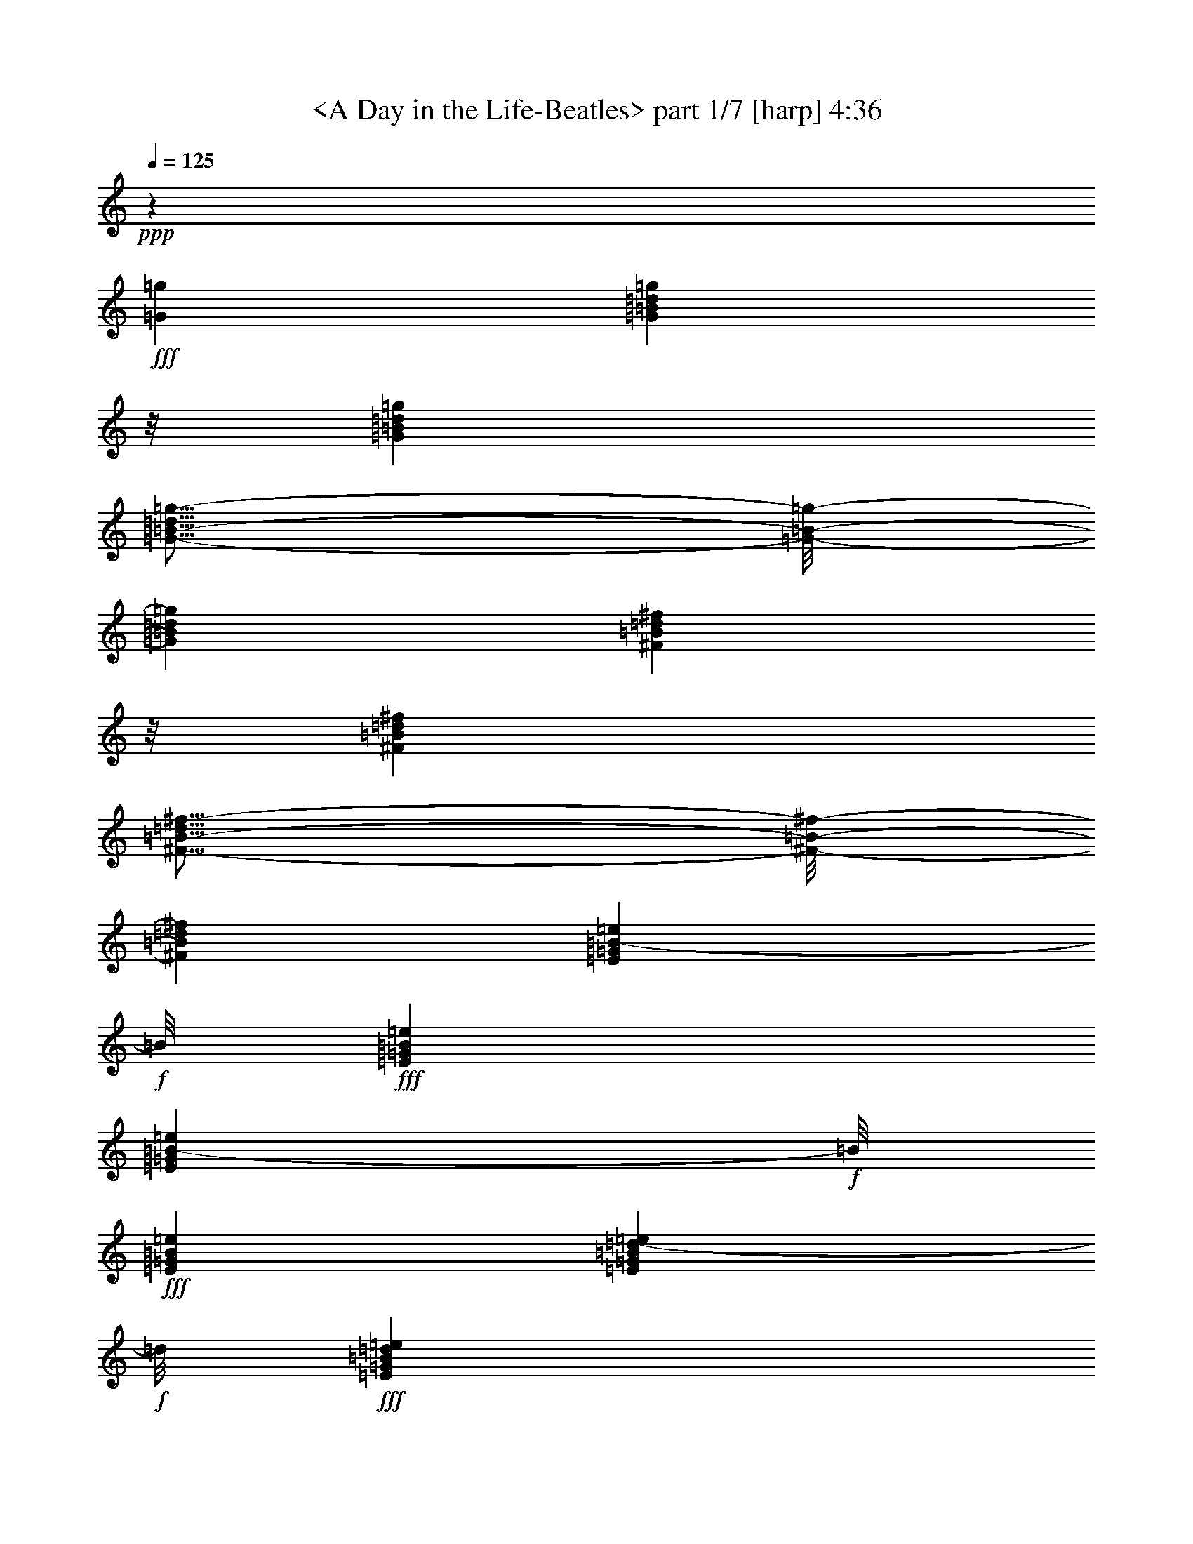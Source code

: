 % Produced with Bruzo's Transcoding Environment by morganfey

X:1
T: <A Day in the Life-Beatles> part 1/7 [harp] 4:36
Z: Transcribed with BruTE
L: 1/4
Q: 125
K: C
+ppp+
z46305/16928
+fff+
[=G12963/16928=g12963/16928]
[=G711/1058=B711/1058=d711/1058=g711/1058]
z/8
[=G12963/16928=B12963/16928=d12963/16928=g12963/16928]
[=G11/16-=B11/16-=d11/16=g11/16-]
[=G/8-=B/8-=g/8-]
[=G12701/16928=B12701/16928=d12701/16928=g12701/16928]
[^F711/1058=B711/1058=d711/1058^f711/1058]
z/8
[^F12963/16928=B12963/16928=d12963/16928^f12963/16928]
[^F11/16-=B11/16-=d11/16^f11/16-]
[^F/8-=B/8-^f/8-]
[^F12701/16928=B12701/16928=d12701/16928^f12701/16928]
[=E711/1058=G711/1058=B711/1058-=e711/1058]
+f+
[=B/8]
+fff+
[=E12963/16928=G12963/16928=B12963/16928=e12963/16928]
[=E711/1058=G711/1058=B711/1058-=e711/1058]
+f+
[=B/8]
+fff+
[=E12963/16928=G12963/16928=B12963/16928=e12963/16928]
[=E711/1058=G711/1058=B711/1058=d711/1058-=e711/1058]
+f+
[=d/8]
+fff+
[=E12963/16928=G12963/16928=B12963/16928=d12963/16928=e12963/16928]
[=E711/1058=G711/1058=B711/1058=d711/1058-=e711/1058]
+f+
[=d/8]
+fff+
[=E12963/16928=G12963/16928=B12963/16928=d12963/16928=e12963/16928]
[=G711/1058-=c711/1058=e711/1058-]
[=G/8-=e/8-]
[=G12963/16928=B12963/16928=e12963/16928]
[=G711/1058-=c711/1058=e711/1058-]
[=G/8-=e/8-]
[=G12963/16928=B12963/16928=e12963/16928]
[=G711/1058-=c711/1058=e711/1058-]
[=G/8-=e/8-]
[=G12963/16928=B12963/16928=e12963/16928]
[=G711/1058-=c711/1058=e711/1058-]
[=G/8-=e/8-]
[=G12963/16928=B12963/16928=e12963/16928]
[=G711/1058-=c711/1058=e711/1058-]
[=G/8-=e/8-]
[=G12963/16928=B12963/16928=e12963/16928]
[=G711/1058-=c711/1058=e711/1058-]
[=G/8-=e/8-]
[=G12963/16928=B12963/16928=e12963/16928]
[=G711/1058-=c711/1058=e711/1058-]
[=G/8-=e/8-]
[=G12963/16928=B12963/16928=e12963/16928]
[=G12601/16928=c12601/16928=e12601/16928]
z6927/8464
[=B26455/16928=d26455/16928=g26455/16928]
[=B12591/16928=d12591/16928=g12591/16928]
z1733/2116
[=B26455/16928=d26455/16928^f26455/16928]
[=B547/736=d547/736^f547/736]
z6937/8464
[=G26455/16928=B26455/16928=e26455/16928]
[=G12571/16928=B12571/16928=e12571/16928]
z3471/4232
[=G26455/16928=B26455/16928=d26455/16928=e26455/16928]
[=G12561/16928=B12561/16928=d12561/16928=e12561/16928]
z6947/8464
[=G26455/16928=c26455/16928=e26455/16928]
[=G13609/16928=c13609/16928=e13609/16928]
z6423/8464
[=G26455/16928=B26455/16928=e26455/16928]
[=G13599/16928=B13599/16928=e13599/16928]
z1607/2116
[=A26455/16928=c26455/16928=e26455/16928]
[=A13589/16928=c13589/16928=e13589/16928]
z6433/8464
[=G26455/16928=c26455/16928=e26455/16928]
[=G13579/16928=c13579/16928=e13579/16928]
z3219/4232
[=B26455/16928=d26455/16928=g26455/16928]
[=B13569/16928=d13569/16928=g13569/16928]
z6443/8464
[=B26455/16928=d26455/16928^f26455/16928]
[=B13559/16928=d13559/16928^f13559/16928]
z403/529
[=G26455/16928=B26455/16928=e26455/16928]
[=G13549/16928=B13549/16928=e13549/16928]
z6453/8464
[=G26455/16928=B26455/16928=d26455/16928=e26455/16928]
[=G13539/16928=B13539/16928=d13539/16928=e13539/16928]
z3229/4232
[=G26455/16928=c26455/16928=e26455/16928]
[=G13529/16928=c13529/16928=e13529/16928]
z281/368
[=A26455/16928=c26455/16928=f26455/16928]
[=A13519/16928=c13519/16928=f13519/16928]
z1617/2116
[=G26455/16928=B26455/16928=e26455/16928]
[=G13509/16928=B13509/16928=e13509/16928]
z6473/8464
[=G26455/16928=B26455/16928=d26455/16928=e26455/16928]
[=G13499/16928=B13499/16928=d13499/16928=e13499/16928]
z3239/4232
[=G6217/4232=c6217/4232=e6217/4232]
z/8
[=G405/529=c405/529=e405/529]
z13495/16928
[=A24339/16928=c24339/16928=f24339/16928]
z/8
[=A6475/8464=c6475/8464=f6475/8464]
z13505/16928
[=G24339/16928=B24339/16928=e24339/16928]
z/8
[=G3235/4232=B3235/4232=e3235/4232]
z13515/16928
[=G24339/16928=c24339/16928=e24339/16928]
z/8
[=G6465/8464=c6465/8464=e6465/8464]
z13525/16928
[=B24339/16928=d24339/16928=g24339/16928]
z/8
[=B1615/2116=d1615/2116=g1615/2116]
z13535/16928
[=B24339/16928=d24339/16928^f24339/16928]
z/8
[=B6455/8464=d6455/8464^f6455/8464]
z13545/16928
[=G24339/16928=B24339/16928=e24339/16928]
z/8
[=G3225/4232=B3225/4232=e3225/4232]
z13555/16928
[=G24339/16928=B24339/16928=d24339/16928=e24339/16928]
z/8
[=G6445/8464=B6445/8464=d6445/8464=e6445/8464]
z13565/16928
[=G24339/16928=c24339/16928=e24339/16928]
z/8
[=G35/46=c35/46=e35/46]
z13575/16928
[=G24339/16928=B24339/16928=e24339/16928]
z/8
[=G6435/8464=B6435/8464=e6435/8464]
z13585/16928
[=A24339/16928=c24339/16928=e24339/16928]
z/8
[=A3215/4232=c3215/4232=e3215/4232]
z13595/16928
[=G24339/16928=c24339/16928=e24339/16928]
z/8
[=G6425/8464=c6425/8464=e6425/8464]
z13605/16928
[=B24339/16928=d24339/16928=g24339/16928]
z/8
[=B1605/2116=d1605/2116=g1605/2116]
z13615/16928
[=B24339/16928=d24339/16928^f24339/16928]
z/8
[=B6415/8464=d6415/8464^f6415/8464]
z13625/16928
[=G26455/16928=B26455/16928=e26455/16928]
[=G3205/4232=B3205/4232=e3205/4232]
z13635/16928
[=G26455/16928=B26455/16928=d26455/16928=e26455/16928]
[=G6405/8464=B6405/8464=d6405/8464=e6405/8464]
z13645/16928
[=G26455/16928=c26455/16928=e26455/16928]
[=G400/529=c400/529=e400/529]
z13655/16928
[=A26455/16928=c26455/16928=f26455/16928]
[=A6395/8464=c6395/8464=f6395/8464]
z13665/16928
[=G26455/16928=B26455/16928=e26455/16928]
[=G3195/4232=B3195/4232=e3195/4232]
z13675/16928
[=G26455/16928=B26455/16928=d26455/16928]
[=G6385/8464=B6385/8464=d6385/8464]
z595/736
[=G26455/16928=c26455/16928=e26455/16928]
[=G19605/8464=c19605/8464=e19605/8464]
z3425/4232
[=G4259/8464=c4259/8464=e4259/8464]
z17937/16928
[=B26455/16928=d26455/16928=g26455/16928]
[=B3185/4232=d3185/4232=g3185/4232]
z13715/16928
[=B26455/16928=d26455/16928^f26455/16928]
[=B6365/8464=d6365/8464^f6365/8464]
z13725/16928
[=G26455/16928=B26455/16928=e26455/16928]
[=G795/1058=B795/1058=e795/1058]
z13735/16928
[=G26455/16928=B26455/16928=d26455/16928=e26455/16928]
[=G6355/8464=B6355/8464=d6355/8464=e6355/8464]
z13745/16928
[=G26455/16928=c26455/16928=e26455/16928]
[=G3175/4232=c3175/4232=e3175/4232]
z13755/16928
[=G26455/16928=B26455/16928=e26455/16928]
[=G6345/8464=B6345/8464=e6345/8464]
z13765/16928
[=A26455/16928=c26455/16928=e26455/16928]
[=A1585/2116=c1585/2116=e1585/2116]
z13775/16928
[=G26455/16928=c26455/16928=e26455/16928]
[=G6335/8464=c6335/8464=e6335/8464]
z13785/16928
[=B26455/16928=d26455/16928=g26455/16928]
[=B3165/4232=d3165/4232=g3165/4232]
z13795/16928
[=B26455/16928=d26455/16928^f26455/16928]
[=B275/368=d275/368^f275/368]
z13805/16928
[=G26455/16928=B26455/16928=e26455/16928]
[=G395/529=B395/529=e395/529]
z13815/16928
[=G26455/16928=B26455/16928=d26455/16928=e26455/16928]
[=G6315/8464=B6315/8464=d6315/8464=e6315/8464]
z13825/16928
[=G26455/16928=c26455/16928=e26455/16928]
[=G3155/4232=c3155/4232=e3155/4232]
z13835/16928
[=A26455/16928=c26455/16928=f26455/16928]
[=A6305/8464=c6305/8464=f6305/8464]
z13845/16928
[=G26455/16928=B26455/16928=e26455/16928]
[=G1575/2116=B1575/2116=e1575/2116]
z13855/16928
[=G26455/16928=B26455/16928=d26455/16928]
[=G6295/8464=B6295/8464=d6295/8464]
z13865/16928
[=G26455/16928=c26455/16928=e26455/16928]
[=G19515/8464=c19515/8464=e19515/8464]
z1735/2116
[=G4169/8464=c4169/8464=e4169/8464]
z8
z8
z8
z8
z8
z8
z8
z8
z8
z8
z8
z8
z8
z8
z8
z8
z8
z8
z8
z8
z8
z8
z8
z8
z8
z8
z8333/8464
[=B24339/16928=d24339/16928=g24339/16928]
z/8
[=B12953/16928=d12953/16928=g12953/16928]
z6751/8464
[=B24339/16928=d24339/16928^f24339/16928]
z/8
[=B12943/16928=d12943/16928^f12943/16928]
z1689/2116
[=G24339/16928=B24339/16928=e24339/16928]
z/8
[=G12933/16928=B12933/16928=e12933/16928]
z6761/8464
[=G24339/16928=B24339/16928=d24339/16928=e24339/16928]
z/8
[=G12923/16928=B12923/16928=d12923/16928=e12923/16928]
z3383/4232
[=G24339/16928=c24339/16928=e24339/16928]
z/8
[=G12913/16928=c12913/16928=e12913/16928]
z6771/8464
[=G24339/16928=B24339/16928=e24339/16928]
z/8
[=G561/736=B561/736=e561/736]
z847/1058
[=A24339/16928=c24339/16928=e24339/16928]
z/8
[=A12893/16928=c12893/16928=e12893/16928]
z6781/8464
[=G24339/16928=c24339/16928=e24339/16928]
z/8
[=G12883/16928=c12883/16928=e12883/16928]
z3393/4232
[=B24339/16928=d24339/16928=g24339/16928]
z/8
[=B12873/16928=d12873/16928=g12873/16928]
z6791/8464
[=B24339/16928=d24339/16928^f24339/16928]
z/8
[=B12863/16928=d12863/16928^f12863/16928]
z1699/2116
[=G24339/16928=B24339/16928=e24339/16928]
z/8
[=G12853/16928=B12853/16928=e12853/16928]
z6801/8464
[=G24339/16928=B24339/16928=d24339/16928=e24339/16928]
z/8
[=G12843/16928=B12843/16928=d12843/16928=e12843/16928]
z3403/4232
[=G24339/16928=c24339/16928=e24339/16928]
z/8
[=G12833/16928=c12833/16928=e12833/16928]
z6811/8464
[=A24339/16928=c24339/16928=f24339/16928]
z/8
[=A12823/16928=c12823/16928=f12823/16928]
z426/529
[=G26455/16928=B26455/16928=e26455/16928]
[=G12813/16928=B12813/16928=e12813/16928]
z6821/8464
[=G26455/16928=B26455/16928=d26455/16928]
[=G12803/16928=B12803/16928=d12803/16928]
z3413/4232
[=G26455/16928=c26455/16928=e26455/16928]
[=G39243/16928=c39243/16928=e39243/16928]
z13667/16928
[=G8551/16928=c8551/16928=e8551/16928]
z8
z8
z8
z8
z8
z8
z8
z8
z8
z8
z8
z8
z8
z8
z69/16

X:2
T:  <A Day in the Life-Beatles> part 2/7 [lute] 4:36
Z: Transcribed with BruTE
L: 1/4
Q: 125
K: C
+ppp+
z8
z8
z847/1058
+f+
[=c12963/16928=e12963/16928=g12963/16928]
[=c26455/16928=e26455/16928=g26455/16928]
[=c711/1058=e711/1058=g711/1058]
z/8
[=c19669/8464=e19669/8464=g19669/8464]
z3393/4232
[=c12963/16928=e12963/16928=g12963/16928]
[=c26455/16928=e26455/16928=g26455/16928]
+mf+
[=c711/1058=e711/1058=g711/1058]
z/8
+f+
[=c24339/16928=e24339/16928=g24339/16928]
z/8
+mf+
[=d24339/16928=g24339/16928=b24339/16928]
z/8
[=d24339/16928=g24339/16928=b24339/16928]
z/8
[=d24339/16928^f24339/16928=b24339/16928]
z/8
[=d24339/16928^f24339/16928=b24339/16928]
z/8
[=e24339/16928=g24339/16928=b24339/16928]
z/8
[=e24339/16928=g24339/16928=b24339/16928]
z/8
[=d24339/16928=e24339/16928=g24339/16928=b24339/16928]
z/8
[=d24339/16928=e24339/16928=g24339/16928=b24339/16928]
z/8
[=c26455/16928=e26455/16928=g26455/16928]
[=c26455/16928=e26455/16928=g26455/16928]
[=B26455/16928=e26455/16928=g26455/16928]
[=B26455/16928=e26455/16928=g26455/16928]
[=c26455/16928=e26455/16928=a26455/16928]
[=c26455/16928=e26455/16928=a26455/16928]
[=c10803/16928-=e10803/16928-=g10803/16928-]
+f+
[=c8113/16928-=e8113/16928-=g8113/16928-=b8113/16928-=c'8113/16928-]
[=c/8-=e/8-=g/8-=a/8-=b/8=c'/8]
+mf+
[=c5423/16928=e5423/16928=g5423/16928=a5423/16928]
+f+
[=c26455/16928=e26455/16928=g26455/16928=b26455/16928=c'26455/16928]
+mf+
[=d26455/16928=g26455/16928=b26455/16928]
[=d26455/16928=g26455/16928=b26455/16928]
[=d26455/16928^f26455/16928=b26455/16928]
[=d26455/16928^f26455/16928=b26455/16928]
[=e26455/16928=g26455/16928=b26455/16928]
[=e26455/16928=g26455/16928=b26455/16928]
[=d26455/16928=e26455/16928=g26455/16928=b26455/16928]
[=d26455/16928=e26455/16928=g26455/16928=b26455/16928]
[=c26455/16928=e26455/16928=g26455/16928]
[=c26455/16928=e26455/16928=g26455/16928]
[=c26455/16928=f26455/16928=a26455/16928]
[=c26455/16928=f26455/16928=a26455/16928]
[=e26455/16928=g26455/16928=b26455/16928]
[=e26455/16928=g26455/16928=b26455/16928]
[=d26455/16928=e26455/16928=g26455/16928=b26455/16928]
[=d26455/16928=e26455/16928=g26455/16928=b26455/16928]
[=c26455/16928=e26455/16928=g26455/16928]
[=c26455/16928=e26455/16928=g26455/16928]
[=c26455/16928=f26455/16928=a26455/16928]
[=c26455/16928=f26455/16928=a26455/16928]
[=e26455/16928=g26455/16928=b26455/16928]
[=e26455/16928=g26455/16928=b26455/16928]
[=c26455/16928=e26455/16928=g26455/16928=b26455/16928]
[=c26455/16928=e26455/16928=g26455/16928=b26455/16928]
[=d26455/16928=g26455/16928=b26455/16928]
[=d26455/16928=g26455/16928=b26455/16928]
[=d26455/16928^f26455/16928=b26455/16928]
[=d26455/16928^f26455/16928=b26455/16928]
[=e26455/16928=g26455/16928=b26455/16928]
[=e26455/16928=g26455/16928=b26455/16928]
[=d26455/16928=e26455/16928=g26455/16928=b26455/16928]
[=d26455/16928=e26455/16928=g26455/16928=b26455/16928]
[=c26455/16928=e26455/16928=g26455/16928]
[=c26455/16928=e26455/16928=g26455/16928]
[=B26455/16928=e26455/16928=g26455/16928]
[=B26455/16928=e26455/16928=g26455/16928]
[=c26455/16928=e26455/16928=a26455/16928]
[=c26455/16928=e26455/16928=a26455/16928]
[=c2833/4232-=e2833/4232-=g2833/4232-]
+f+
[=c5401/8464-=e5401/8464-=g5401/8464-=b5401/8464=c'5401/8464]
+mf+
[=c4321/16928=e4321/16928=g4321/16928=a4321/16928]
+f+
[=c7055/16928-=e7055/16928-=g7055/16928-=b7055/16928=c'7055/16928]
+mf+
[=c/8-=e/8-=g/8-]
[=c6699/16928-=e6699/16928-=g6699/16928-=a6699/16928]
[=c10585/16928=e10585/16928=g10585/16928]
[=d26455/16928=g26455/16928=b26455/16928]
[=d26455/16928=g26455/16928=b26455/16928]
[=d26455/16928^f26455/16928=b26455/16928]
[=d26455/16928^f26455/16928=b26455/16928]
[=e26455/16928=g26455/16928=b26455/16928]
[=e26455/16928=g26455/16928=b26455/16928]
[=d26455/16928=e26455/16928=g26455/16928=b26455/16928]
[=d26455/16928=e26455/16928=g26455/16928=b26455/16928]
[=c26455/16928=e26455/16928=g26455/16928]
[=c26455/16928=e26455/16928=g26455/16928]
[=c26455/16928=f26455/16928=a26455/16928]
[=c26455/16928=f26455/16928=a26455/16928]
[=e26455/16928=g26455/16928=b26455/16928]
[=e26455/16928=g26455/16928=b26455/16928]
[=d26455/16928=e26455/16928=g26455/16928=b26455/16928]
[=d26455/16928=e26455/16928=g26455/16928=b26455/16928]
[=c26455/16928=e26455/16928=g26455/16928=c'26455/16928]
[=c26455/16928=e26455/16928=g26455/16928=c'26455/16928]
[=c11067/8464=e11067/8464=g11067/8464=c'11067/8464]
[=c4321/16928=e4321/16928=g4321/16928=c'4321/16928]
[=c26455/16928=e26455/16928=g26455/16928=c'26455/16928]
[=d26455/16928=g26455/16928=b26455/16928]
[=d26455/16928=g26455/16928=b26455/16928]
[=d26455/16928^f26455/16928=b26455/16928]
[=d26455/16928^f26455/16928=b26455/16928]
[=e26455/16928=g26455/16928=b26455/16928]
[=e26455/16928=g26455/16928=b26455/16928]
[=d26455/16928=e26455/16928=g26455/16928=b26455/16928]
[=d26455/16928=e26455/16928=g26455/16928=b26455/16928]
[=c26455/16928=e26455/16928=g26455/16928]
[=c26455/16928=e26455/16928=g26455/16928]
[=B6217/4232=e6217/4232=g6217/4232]
z/8
[=B24339/16928=e24339/16928=g24339/16928]
z/8
[=c24339/16928=e24339/16928=a24339/16928]
z/8
[=c24339/16928=e24339/16928=a24339/16928]
z/8
[=c10803/16928-=e10803/16928-=g10803/16928-]
+f+
[=c5401/8464-=e5401/8464-=g5401/8464-=b5401/8464=c'5401/8464]
+mf+
[=c1367/8464=e1367/8464=g1367/8464=a1367/8464]
z/8
+f+
[=c4321/8464-=e4321/8464-=g4321/8464-=b4321/8464=c'4321/8464]
+mf+
[=c3085/8464-=e3085/8464-=g3085/8464-=a3085/8464]
[=c9527/16928=e9527/16928=g9527/16928]
z/8
[=d24339/16928=g24339/16928=b24339/16928]
z/8
[=d24339/16928=g24339/16928=b24339/16928]
z/8
[=d24339/16928^f24339/16928=b24339/16928]
z/8
[=d24339/16928^f24339/16928=b24339/16928]
z/8
[=e24339/16928=g24339/16928=b24339/16928]
z/8
[=e24339/16928=g24339/16928=b24339/16928]
z/8
[=d24339/16928=e24339/16928=g24339/16928=b24339/16928]
z/8
[=d24339/16928=e24339/16928=g24339/16928=b24339/16928]
z/8
[=c24339/16928=e24339/16928=g24339/16928]
z/8
[=c24339/16928=e24339/16928=g24339/16928]
z/8
[=c24339/16928=f24339/16928=a24339/16928]
z/8
[=c24339/16928=f24339/16928=a24339/16928]
z/8
[=e24339/16928=g24339/16928=b24339/16928]
z/8
[=e24339/16928=g24339/16928=b24339/16928]
z/8
[=d24339/16928=e24339/16928=g24339/16928=b24339/16928]
z/8
[=d24339/16928=e24339/16928=g24339/16928=b24339/16928]
z/8
[=c24339/16928=e24339/16928=g24339/16928=c'24339/16928]
z/8
[=c24339/16928=e24339/16928=g24339/16928=c'24339/16928]
z/8
[=c24339/16928=e24339/16928=g24339/16928=c'24339/16928]
z/8
[=c24339/16928=e24339/16928=g24339/16928=c'24339/16928]
z/8
[=c24339/16928=e24339/16928=g24339/16928=c'24339/16928]
z/8
[=c12963/16928=e12963/16928=g12963/16928=c'12963/16928]
[=c3373/4232=e3373/4232=g3373/4232=c'3373/4232]
+f+
[=d26513/8464^f26513/8464=b26513/8464]
z8
z8
z8
z8
z8
z8
z8
z8
z23501/4232
+mf+
[=E605/1058=e605/1058]
z3283/16928
[=E9413/16928=e9413/16928]
z4079/16928
[=E9675/16928=e9675/16928]
z411/2116
[=E294/529=e294/529]
z1021/4232
[=E4835/8464=e4835/8464]
z3293/16928
[=E9403/16928=e9403/16928]
z4089/16928
[=E9665/16928=e9665/16928]
z1649/8464
[=E4699/8464=e4699/8464]
z89/368
[=E105/184=e105/184]
z3303/16928
[=E9393/16928=e9393/16928]
z4099/16928
[=E9655/16928=e9655/16928]
z827/4232
[=E2347/4232=e2347/4232]
z513/2116
[=E4825/8464=e4825/8464]
z3313/16928
[=E9383/16928=e9383/16928]
z4109/16928
[=E9645/16928=e9645/16928]
z1659/8464
[=E4689/8464=e4689/8464]
z2057/8464
[=E1205/2116=e1205/2116]
z3323/16928
[=E9373/16928=e9373/16928]
z4119/16928
[=E9635/16928=e9635/16928]
z104/529
[=E1171/2116=e1171/2116]
z1031/4232
[=E4815/8464=e4815/8464]
z3333/16928
[=E9363/16928=e9363/16928]
z4129/16928
[=E9625/16928=e9625/16928]
z1669/8464
[=E4679/8464=e4679/8464]
z2067/8464
[=E2405/4232=e2405/4232]
z3343/16928
[=D16759/16928=d16759/16928]
z3215/16928
+f+
[=A3/8-=a3/8-]
[=A9655/16928=e9655/16928-=a9655/16928]
[=e/4-]
[=d91/529-=e91/529]
[=d3/16-]
[=d1207/2116=e1207/2116-]
[=e1985/8464-]
[=A/8-=e/8=a/8-]
[=A/4-=a/4-]
[=A9655/16928=e9655/16928-=a9655/16928]
[=e3/16-]
[=d3441/16928-=e3441/16928]
[=d3837/16928-]
[=d/8=e/8-]
[=e/4-]
[=A3307/16928-=e3307/16928=a3307/16928-]
[=A3/16-=a3/16-]
[=A827/4232=e827/4232-=a827/4232]
[=e3307/16928]
+mf+
[=E9333/16928=e9333/16928]
z4159/16928
[=E9595/16928=e9595/16928]
z421/2116
[=E583/1058=e583/1058]
z1041/4232
[=E4795/8464=e4795/8464]
z649/1058
[=B4859/8464^c4859/8464^f4859/8464=a4859/8464]
z4863/8464
+f+
[=B26455/16928^c26455/16928^f26455/16928=a26455/16928]
+mf+
[=E7055/16928=e7055/16928]
z/8
[=E3245/8464=e3245/8464]
z6473/16928
[=E19977/16928=e19977/16928]
z10799/16928
[=B7055/16928^c7055/16928^f7055/16928=a7055/16928]
z/8
[=B405/1058^c405/1058^f405/1058=a405/1058]
z2701/4232
[=B13113/8464^c13113/8464^f13113/8464=a13113/8464]
z13721/16928
+f+
[=B8497/16928^c8497/16928^f8497/16928=a8497/16928]
z2233/8464
[=B1161/2116^c1161/2116^f1161/2116=a1161/2116]
z17167/16928
+mf+
[=E9171/16928=e9171/16928]
[=E1615/4232=e1615/4232]
z6503/16928
[=E26295/16928=e26295/16928]
z4481/16928
[=E9171/16928=e9171/16928]
[=E3225/8464=e3225/8464]
z6513/16928
[=E26285/16928=e26285/16928]
z4491/16928
[=E9171/16928=e9171/16928]
[=E35/92=e35/92]
z6523/16928
[=E26275/16928=e26275/16928]
z2515/8464
+f+
[=D8065/8464=d8065/8464]
z3315/16928
[=A7/16-=a7/16-]
[=A4563/8464=e4563/8464-=a4563/8464]
[=e3/16-]
[=d3441/16928-=e3441/16928]
[=d3/16-]
[=d1207/2116=e1207/2116-]
[=e/4-]
[=A91/529-=e91/529=a91/529-]
[=A3/16-=a3/16-]
[=A9655/16928=e9655/16928-=a9655/16928]
[=e1985/8464-]
[=d/8-=e/8]
[=d/4-]
[=d827/4232=e827/4232-]
[=e3/16-]
[=A3307/16928-=e3307/16928=a3307/16928-]
[=A3/16-=a3/16-]
[=A827/4232=e827/4232-=a827/4232]
[=e959/4232]
+mf+
[=E4321/8464=e4321/8464]
[=E3205/8464=e3205/8464]
z6553/16928
[=E26245/16928=e26245/16928]
z55/184
[=B4321/8464^c4321/8464^f4321/8464=a4321/8464]
+f+
[=B200/529^c200/529^f200/529=a200/529]
z6563/16928
[=B26235/16928^d26235/16928^f26235/16928=a26235/16928]
z2535/8464
+mf+
[=E4321/8464=e4321/8464]
[=E3195/8464=e3195/8464]
z6573/16928
[=E26225/16928=e26225/16928]
z635/2116
[=B4321/8464^c4321/8464^f4321/8464=a4321/8464]
+f+
[=B1595/4232^c1595/4232^f1595/4232=a1595/4232]
z6583/16928
[=B26215/16928^c26215/16928^f26215/16928=a26215/16928]
z8
z8
z8
z8
z8
z8
z8
z109/16
+mf+
[=d26455/16928=g26455/16928=b26455/16928]
[=d26455/16928=g26455/16928=b26455/16928]
[=d26455/16928^f26455/16928=b26455/16928]
[=d26455/16928^f26455/16928=b26455/16928]
[=e26455/16928=g26455/16928=b26455/16928]
[=e26455/16928=g26455/16928=b26455/16928]
[=d26455/16928=e26455/16928=g26455/16928=b26455/16928]
[=d26455/16928=e26455/16928=g26455/16928=b26455/16928]
[=c26455/16928=e26455/16928=g26455/16928]
[=c26455/16928=e26455/16928=g26455/16928]
[=B26455/16928=e26455/16928=g26455/16928]
[=B26455/16928=e26455/16928=g26455/16928]
[=c26455/16928=e26455/16928=a26455/16928]
[=c26455/16928=e26455/16928=a26455/16928]
[=c2833/4232-=e2833/4232-=g2833/4232-]
+f+
[=c5443/8464-=e5443/8464-=g5443/8464-=b5443/8464=c'5443/8464]
+mf+
[=c4237/16928=e4237/16928=g4237/16928=a4237/16928]
+f+
[=c4321/8464-=e4321/8464-=g4321/8464-=b4321/8464=c'4321/8464]
+mf+
[=c3085/8464-=e3085/8464-=g3085/8464-=a3085/8464]
[=c11643/16928=e11643/16928=g11643/16928]
[=d26455/16928=g26455/16928=b26455/16928]
[=d26455/16928=g26455/16928=b26455/16928]
[=d26455/16928^f26455/16928=b26455/16928]
[=d26455/16928^f26455/16928=b26455/16928]
[=e26455/16928=g26455/16928=b26455/16928]
[=e26455/16928=g26455/16928=b26455/16928]
[=d26455/16928=e26455/16928=g26455/16928=b26455/16928]
[=d26455/16928=e26455/16928=g26455/16928=b26455/16928]
[=c26455/16928=e26455/16928=g26455/16928]
[=c26455/16928=e26455/16928=g26455/16928]
[=c26455/16928=f26455/16928=a26455/16928]
[=c26455/16928=f26455/16928=a26455/16928]
[=e26455/16928=g26455/16928=b26455/16928]
[=e26455/16928=g26455/16928=b26455/16928]
[=d26455/16928=e26455/16928=g26455/16928=b26455/16928]
[=d26455/16928=e26455/16928=g26455/16928=b26455/16928]
[=c26455/16928=e26455/16928=g26455/16928=c'26455/16928]
[=c26455/16928=e26455/16928=g26455/16928=c'26455/16928]
[=c26455/16928=e26455/16928=g26455/16928=c'26455/16928]
[=c26455/16928=e26455/16928=g26455/16928=c'26455/16928]
[=c26455/16928=e26455/16928=g26455/16928=c'26455/16928]
[=c3373/4232=e3373/4232=g3373/4232=c'3373/4232]
[=c12963/16928=e12963/16928=g12963/16928=c'12963/16928]
+f+
[^f26455/8464]
[=e3373/4232=g3373/4232-]
[=e12963/16928=g12963/16928-]
[=e3373/4232=g3373/4232-]
[=e12963/16928=g12963/16928]
[=e711/1058=a711/1058-]
[=a/8-]
[=e5421/8464=a5421/8464-]
[=a2121/16928-]
[=e711/1058=a711/1058-]
[=a/8-]
[=e10837/16928=a10837/16928-]
[=a1063/8464]
[=e711/1058=b711/1058-]
[=b/8-]
[=e5421/8464=b5421/8464-]
[=b2121/16928-]
[=e711/1058=b711/1058-]
[=b/8-]
[=e10837/16928=b10837/16928-]
[=b1063/8464]
[=e711/1058=c'711/1058-]
[=c'/8-]
[=e5421/8464=c'5421/8464-]
[=c'2121/16928-]
[=e711/1058=c'711/1058-]
[=c'/8-]
[=e10837/16928=c'10837/16928-]
[=c'1063/8464]
[=d711/1058-=e711/1058]
[=d/8-]
[=d5421/8464-=e5421/8464]
[=d2121/16928-]
[=d711/1058-=e711/1058]
[=d/8-]
[=d10837/16928-=e10837/16928]
[=d1063/8464]
[=e711/1058^f711/1058-]
[^f/8-]
[=e5421/8464^f5421/8464-]
[^f2121/16928-]
[=e711/1058^f711/1058-]
[^f/8-]
[=e10837/16928^f10837/16928-]
[^f1063/8464]
[=e711/1058=g711/1058-]
[=g/8-]
[=e5421/8464=g5421/8464-]
[=g1325/8464-]
[=e10847/16928=g10847/16928-]
[=g/8-]
[=e10837/16928=g10837/16928-]
[=g2655/16928]
[^c5/8-=e5/8]
[^c2383/16928-]
[^c10313/16928-=e10313/16928]
[^c3179/16928-]
[^c10575/16928-=e10575/16928]
[^c597/4232-]
[^c2577/4232-=e2577/4232]
[^c199/1058]
[=d5/8-=e5/8]
[=d2383/16928-]
[=d10313/16928-=e10313/16928]
[=d3179/16928-]
[=d10575/16928-=e10575/16928]
[=d597/4232-]
[=d2577/4232-=e2577/4232]
[=d199/1058]
+mf+
[^c5/8-=e5/8]
[^c2383/16928-]
[^c10313/16928-=e10313/16928]
[^c3179/16928-]
[^c10575/16928-=e10575/16928]
[^c597/4232-]
[^c2577/4232-=e2577/4232]
[^c2355/16928]
z8
z8
z8
z8
z8
z8
z8
z8
z8
z105/16

X:3
T:  <A Day in the Life-Beatles> part 3/7 [theorbo] 4:36
Z: Transcribed with BruTE
L: 1/4
Q: 125
K: C
+ppp+
z8
z33871/4232
+ff+
[=C711/1058]
z/8
+f+
[=C12963/16928]
+ff+
[=C26455/16928]
+f+
[=C711/1058]
z/8
[=C19709/8464]
[=C711/1058]
z/8
[=C12963/16928]
[=C26455/16928]
[=C711/1058]
z/8
[=C3241/8464]
[=G6481/16928]
[=G3241/8464]
[=E2447/8464]
z/8
[=G12963/16928]
[=G711/1058]
z/8
[=G12963/16928]
[=G3241/8464]
+p+
[=E2447/8464]
z/8
+f+
[^F12963/16928]
[^F711/1058]
z/8
[^F12963/16928]
[^F3241/8464]
+p+
[=D2447/8464]
z/8
+f+
[=E12963/16928]
[=E711/1058]
z/8
[=E12963/16928]
[=E3241/8464]
+mp+
[=D2447/8464]
z/8
+f+
[=E12963/16928]
+p+
[=D3241/8464]
+f+
[=A,19973/16928]
[=B,711/1058]
z/8
[=C26455/16928]
[=C26455/16928]
[=B,26455/16928]
[=B,26455/16928]
[=A,12963/16928]
[=A,3373/4232]
[=A,19709/8464]
[=E,26455/16928]
[^F,3373/4232]
[=G,26455/16928]
[=G,12963/16928]
[=A,3373/4232]
[=B,19709/8464]
[=D3373/4232]
[=E19709/8464]
[=D26455/16928]
[=A,26455/16928]
[=B,3373/4232]
[=C19709/8464]
[=E3373/4232]
[=F26455/16928]
[=F26455/16928]
[=E26455/16928]
[=E26455/16928]
[=D26455/16928]
[=D26455/16928]
[=C26455/16928]
[=C711/1058]
z/8
[=E12963/16928]
[=F26455/16928]
[=F9987/8464]
[=C6481/16928]
[=E711/1058]
z/8
[=E12963/16928]
[=E9987/8464]
[=D6481/16928]
[=C711/1058]
z/8
[=C12963/16928]
[=C711/1058]
z/8
[=D12963/16928]
[=G,711/1058]
z/8
[=G12963/16928]
[=G711/1058]
z/8
[=G3241/8464]
[=E6481/16928]
[^F711/1058]
z/8
[^F12963/16928]
[^F711/1058]
z/8
[^F12963/16928]
[=E711/1058]
z/8
[=E12963/16928]
[=E711/1058]
z/8
[=E12963/16928]
[=E711/1058]
z/8
[=E12963/16928]
[=D711/1058]
z/8
[=D12963/16928]
[=C711/1058]
z/8
[=C12963/16928]
[=C711/1058]
z/8
[=C12963/16928]
[=B,711/1058]
z/8
[=B,12963/16928]
[=B,711/1058]
z/8
[=B,12963/16928]
[=A,711/1058]
z/8
[=A,12963/16928]
[=A,37831/16928]
z/8
[=E,24339/16928]
z/8
[^F,12963/16928]
[=G,26455/16928]
[=G,711/1058]
z/8
[=A,12963/16928]
[=B,26455/16928]
[=B,711/1058]
z/8
[=D12963/16928]
[=E39947/16928]
[=E12963/16928]
[=D39947/16928]
[=D12963/16928]
[=C26455/16928]
[=C3373/4232]
[=E12963/16928]
[=F26455/16928]
[=F26455/16928]
[=E26455/16928]
[=E3373/4232]
[=E12963/16928]
[=D26455/16928]
[=D26455/16928]
[=C3373/4232]
[=C12963/16928]
[=C3373/4232]
[=C12963/16928]
[=C3373/4232]
[=C12963/16928]
[=C3373/4232]
[=C12963/16928]
[=G,3373/4232]
[=G,12963/16928]
[=G,26455/16928]
[^F,3373/4232]
[^F,12963/16928]
[^F,26455/16928]
[=E,3373/4232]
[=E,12963/16928]
[=E,26455/16928]
[=D3373/4232]
[=D12963/16928]
[=D26455/16928]
[=C26455/16928]
[=C26455/16928]
[=B,6217/4232]
z/8
[=B,24339/16928]
z/8
[=A,12963/16928]
[=A,711/1058]
z/8
[=A,19709/8464]
[=E,26455/16928]
[^F,711/1058]
z/8
[=G,24339/16928]
z/8
[=G,12963/16928]
[=G,711/1058]
z/8
[^F,12963/16928]
[^F,711/1058]
z/8
[^F,12963/16928]
[^F,711/1058]
z/8
[=E,807/1058]
z6533/16928
[=E,2447/8464]
z/8
[=E,12963/16928]
[=E,711/1058]
z/8
[=D12963/16928]
[=D711/1058]
z/8
[=D12963/16928]
[=D711/1058]
z/8
[=C24339/16928]
z/8
[=C12963/16928]
[=E,711/1058]
z/8
[=F,24339/16928]
z/8
[=F,12963/16928]
[=F,711/1058]
z/8
[=E,24339/16928]
z/8
[=E,24339/16928]
z/8
[=D24339/16928]
z/8
[=D24339/16928]
z/8
[=C12963/16928]
[=C711/1058]
z/8
[=C12963/16928]
[=C711/1058]
z/8
[=C12963/16928]
[=C711/1058]
z/8
[=C12963/16928]
[=C711/1058]
z/8
[=C12963/16928]
[=C711/1058]
z/8
[=C12963/16928]
[=C3373/4232]
[^F,12963/16928]
[^F,3373/4232]
[^F,12963/16928]
[^F,3373/4232]
[=G,12963/16928]
[=G,3373/4232]
[=G,12963/16928]
[=G,3373/4232]
[=A,12963/16928]
[=A,3373/4232]
[=A,12963/16928]
[=A,3373/4232]
[=B,12963/16928]
[=B,3373/4232]
[=B,12963/16928]
[=B,3373/4232]
[=C12963/16928]
[=C3373/4232]
[=C12963/16928]
[=C3373/4232]
[=D12963/16928]
[=D3373/4232]
[=D12963/16928]
[=D3373/4232]
[=E12963/16928]
[=E3373/4232]
[=E12963/16928]
[=E3373/4232]
[=E12963/16928]
[=E3373/4232]
[=E12963/16928]
[=E3373/4232]
[=E,12963/16928]
[=E,3373/4232]
[=E,12963/16928]
[=E,3373/4232]
[=E,12963/16928]
[=E,3373/4232]
[=E,12963/16928]
[=E,3373/4232]
[=E,12963/16928]
[=E,3373/4232]
[=E,12963/16928]
[=E,3373/4232]
[=E,12963/16928]
[=E,3373/4232]
[=E,12963/16928]
[=E,3373/4232]
[=E,12963/16928]
[=E,3373/4232]
[=E,711/1058]
z/8
[=E,12963/16928]
[=E,711/1058]
z/8
[=E,12963/16928]
[=E,711/1058]
z/8
[=E,12963/16928]
[=E,711/1058]
z/8
[=E,12963/16928]
[=E,711/1058]
z/8
[=E,12963/16928]
[=E,711/1058]
z/8
[=E,12963/16928]
[=E,711/1058]
z/8
[=E,12963/16928]
[=E,711/1058]
z/8
[=E,12963/16928]
[=E,711/1058]
z/8
[=E,12963/16928]
[=E,711/1058]
z/8
[=E,12963/16928]
[=E,711/1058]
z/8
[=E,12963/16928]
[=E,711/1058]
z/8
[=E,12963/16928]
[=E,711/1058]
z/8
[=E,12963/16928]
[=E,711/1058]
z/8
[=E,12963/16928]
[=E,711/1058]
z/8
[=E,12963/16928]
[=E,711/1058]
z/8
[=E,12963/16928]
[=E,711/1058]
z/8
[=E,12963/16928]
[=E,711/1058]
z/8
[=E,12963/16928]
[=E,711/1058]
z/8
[=E,12963/16928]
[=E,711/1058]
z/8
[=E,12963/16928]
[=E,711/1058]
z/8
[=E,12859/16928]
z3399/4232
[=E605/1058]
z3283/16928
[=E,9413/16928]
z4079/16928
[=E,9675/16928]
z411/2116
[=E,294/529]
z1021/4232
[=E,4835/8464]
z3293/16928
[=E9403/16928]
z4089/16928
[=E9665/16928]
z1649/8464
[=E4699/8464]
z89/368
[=E105/184]
z3303/16928
[=E9393/16928]
z4099/16928
[=E9655/16928]
z827/4232
[=E2347/4232]
z513/2116
[=E4825/8464]
z3313/16928
[=E9383/16928]
z4109/16928
[=E9645/16928]
z1659/8464
[=E4689/8464]
z2057/8464
[=E1205/2116]
z3323/16928
[=E9373/16928]
z4119/16928
[=E9635/16928]
z104/529
[=E1171/2116]
z1031/4232
[=E4815/8464]
z3333/16928
[=E9363/16928]
z4129/16928
[=E9625/16928]
z1669/8464
[=E4679/8464]
z2067/8464
[=E2405/4232]
z3343/16928
[=D16759/16928]
z3215/16928
[=A15829/16928]
z259/1058
[=d7979/8464]
z251/1058
[=A8043/8464]
z73/368
[=D203/368]
z2077/8464
[=A300/529]
z3363/16928
[=E9333/16928]
z4159/16928
[^D9595/16928]
z421/2116
[^C583/1058]
z1041/4232
[=C4795/8464]
z3373/16928
[=B,9323/16928]
z4169/16928
[=B,9585/16928]
z1689/8464
[=B,1297/2116]
z779/4232
[=B,2395/4232]
z3383/16928
[=E10371/16928]
z3121/16928
[^D9575/16928]
z847/4232
[^C5183/8464]
z1563/8464
[=C4785/8464]
z3393/16928
[=B,10251/16928]
+mp+
[=A,3241/16928]
+f+
[=B,4861/8464]
+mp+
[=A,3241/16928]
+f+
[=B,10251/16928]
+mp+
[=A,3241/16928]
+f+
[=B,4861/8464]
+mp+
[=A,3241/16928]
+f+
[=B,10251/16928]
+mp+
[=A,3241/16928]
+f+
[=B,4861/8464]
+mp+
[=A,3241/16928]
+f+
[=B,10251/16928]
+mp+
[=A,3241/16928]
+f+
[=B,4861/8464]
+mp+
[=A,3241/16928]
+f+
[=E10341/16928]
z137/736
[^D415/736]
z1709/8464
[^C323/529]
z789/4232
[=B,2385/4232]
z3423/16928
[=E10331/16928]
z3161/16928
[^D9535/16928]
z857/4232
[^C5163/8464]
z1583/8464
[=B,4765/8464]
z3433/16928
[=E10321/16928]
z3171/16928
[^D9525/16928]
z1719/8464
[^C2579/4232]
z397/2116
[=B,595/1058]
z993/4232
[=D4891/8464]
z3181/16928
[=D9515/16928]
z3977/16928
[=A9777/16928]
z1593/8464
[=A4755/8464]
z1991/8464
[=A2443/4232]
z3191/16928
[=A9505/16928]
z3987/16928
[=A9767/16928]
z799/4232
[=A2375/4232]
z499/2116
[=E4881/8464]
z3201/16928
[^D9495/16928]
z3997/16928
[^C9757/16928]
z1603/8464
[=C4745/8464]
z87/368
[=B,53/92]
z3211/16928
[=B,9485/16928]
z4007/16928
[^D9747/16928]
z201/1058
[^F1185/2116]
z1003/4232
[=E4871/8464]
z3221/16928
[^D9475/16928]
z4017/16928
[^C9737/16928]
z1613/8464
[=C4735/8464]
z2011/8464
[=B,2433/4232]
z3231/16928
[=B,9465/16928]
z4027/16928
[=B,9727/16928]
z809/4232
[=B,2365/4232]
z126/529
[=C12963/16928]
[=C711/1058]
z/8
[=E12963/16928]
[=G711/1058]
z/8
[=c12963/16928]
[=c711/1058]
z/8
[=G12963/16928]
[=E711/1058]
z/8
[=G12963/16928]
[=G711/1058]
z/8
[=E12963/16928]
[=D711/1058]
z/8
[=G12963/16928]
[=G711/1058]
z/8
[=E12963/16928]
[=D711/1058]
z/8
[=D12963/16928]
[=D711/1058]
z/8
[^F12963/16928]
[=A711/1058]
z/8
[=d12963/16928]
[=d711/1058]
z/8
[=A12963/16928]
[^F711/1058]
z/8
[=A12963/16928]
[=A711/1058]
z/8
[^F12963/16928]
[=E711/1058]
z/8
[=A12963/16928]
[=A3373/4232]
[^F12963/16928]
[=E3373/4232]
[=E12963/16928]
[=E3373/4232]
[=E12963/16928]
[=E3373/4232]
[=E12963/16928]
[=E3373/4232]
[=D12963/16928]
[=D3373/4232]
[=C12963/16928]
[=C3373/4232]
[=E12963/16928]
[=G3373/4232]
[=c12963/16928]
[=c3373/4232]
[=c12963/16928]
[=c3373/4232]
[=G12963/16928]
[=G3373/4232]
[=G12963/16928]
[=E3373/4232]
[=D12963/16928]
[=D3373/4232]
[=D12963/16928]
[=E3373/4232]
[=D19709/8464]
[^F4895/16928]
z/8
[=A6481/16928]
[=d26455/16928]
[=d12963/16928]
[=A3373/4232]
[=A12963/16928]
[=A3373/4232]
[^F12963/16928]
[=E3373/4232]
[=A12963/16928]
[=A3373/4232]
[^F12963/16928]
[=E3373/4232]
[=E19709/8464]
[=D3373/4232]
[=C19709/8464]
[=D3373/4232]
[=G711/1058]
z/8
[=G12963/16928]
[=G10803/16928]
[=G11331/16928]
+mf+
[=E4321/16928]
+f+
[^F711/1058]
z/8
[^F12963/16928]
[^F10803/16928]
[^F11331/16928]
+mp+
[=D4321/16928]
+f+
[=E711/1058]
z/8
[=E12963/16928]
[=E711/1058]
z/8
[=E12963/16928]
[=D711/1058]
z/8
[=D12963/16928]
[=D711/1058]
z/8
[=D12963/16928]
[=C26455/16928]
[=C26455/16928]
[=B,26455/16928]
[=B,26455/16928]
[=A,37831/16928]
z/8
[=A,24339/16928]
z/8
[=E,24339/16928]
z/8
[^F,12963/16928]
[=G,26455/16928]
[=G,26455/16928]
[^F,26455/16928]
[^F,26455/16928]
[=E,711/1058]
z/8
[=E,12963/16928]
[=E,26455/16928]
[=D711/1058]
z/8
[=D12963/16928]
[=D711/1058]
z/8
[=D12963/16928]
[=C26455/16928]
[=C711/1058]
z/8
[=E,12963/16928]
[=F,26455/16928]
[=F,711/1058]
z/8
[=F,12963/16928]
[=E,26455/16928]
[=E,26455/16928]
[=D26455/16928]
[=D26455/16928]
[=C3373/4232]
[=C12963/16928]
[=C3373/4232]
[=C12963/16928]
[=C3373/4232]
[=C12963/16928]
[=C3373/4232]
[=C12963/16928]
[=C3373/4232]
[=C12963/16928]
[=C3373/4232]
[=C12963/16928]
[^F,3373/4232]
[^F,12963/16928]
[^F,3373/4232]
[^F,12963/16928]
[=G,3373/4232]
[=G,12963/16928]
[=G,3373/4232]
[=G,12963/16928]
[=A,3373/4232]
[=A,12963/16928]
[=A,3373/4232]
[=A,12963/16928]
[=B,3373/4232]
[=B,12963/16928]
[=B,3373/4232]
[=B,12963/16928]
[=C3373/4232]
[=C12963/16928]
[=C3373/4232]
[=C12963/16928]
[=D3373/4232]
[=D12963/16928]
[=D3373/4232]
[=D12963/16928]
[=E3373/4232]
[=E12963/16928]
[=E3373/4232]
[=E12963/16928]
[=E3373/4232]
[=E711/1058]
z/8
[=E12963/16928]
[=E711/1058]
z/8
[=E,12963/16928]
[=E,711/1058]
z/8
[=E,12963/16928]
[=E,711/1058]
z/8
[=E,12963/16928]
[=E,711/1058]
z/8
[=E,12963/16928]
[=E,711/1058]
z/8
[=E,12963/16928]
[=E,711/1058]
z/8
[=E,12963/16928]
[=E,711/1058]
z/8
[=E,12963/16928]
[=E,711/1058]
z/8
[=E,12963/16928]
[=E,711/1058]
z/8
[=E,12963/16928]
[=E,711/1058]
z/8
[=E,12963/16928]
[=E,711/1058]
z/8
[=E,12963/16928]
[=E,711/1058]
z/8
[=E,12963/16928]
[=E,711/1058]
z/8
[=E,12963/16928]
[=E,711/1058]
z/8
[=E,12963/16928]
[=E,711/1058]
z/8
[=E,12963/16928]
[=E,711/1058]
z/8
[=E,12963/16928]
[=E,711/1058]
z/8
[=E,12963/16928]
[=E,711/1058]
z/8
[=E,12963/16928]
[=E,711/1058]
z/8
[=E,12963/16928]
[=E,711/1058]
z/8
[=E,12963/16928]
[=E,711/1058]
z/8
[=E,12963/16928]
[=E,711/1058]
z/8
[=E,12963/16928]
[=E,711/1058]
z/8
[=E,12963/16928]
[=E,711/1058]
z/8
[=E,12963/16928]
[=E,711/1058]
z/8
[=E,12963/16928]
[=E,711/1058]
z/8
[=E,12963/16928]
[=E,711/1058]
z/8
[=E,12963/16928]
[=E,3373/4232]
[=E,12963/16928]
[=E,3373/4232]
[=E,12963/16928]
[=E,3373/4232]
[=E,12963/16928]
[=E,13601/16928]
z8
z8
z8
z8
z8
z1

X:4
T:  <A Day in the Life-Beatles> part 4/7 [clarinet] 4:36
Z: Transcribed with BruTE
L: 1/4
Q: 125
K: C
+ppp+
z8
z8
z8
z19069/4232
+fff+
[=B711/1058]
z/8
[=d12963/16928]
[=B3241/8464]
[=e19973/16928]
[=B3241/8464]
[=d19973/16928]
[=e24295/16928]
[=B40695/8464]
z13295/8464
[=G4895/16928]
z/8
[=B4861/4232]
[=c3373/4232]
[=B3241/8464]
[=A6481/16928]
[=G26455/16928]
[=A3373/4232]
[=E12963/16928]
[=B4895/16928]
z/8
[=B59483/16928]
z19663/8464
[=B3373/4232]
[=d12963/16928]
[=d4895/16928]
z/8
[=e4861/4232]
[=B3373/4232]
[=d12963/16928]
[=e7055/16928]
z/8
[=B18025/4232]
z12751/4232
[=G3373/4232]
[=B12963/16928]
[=c3373/4232]
[=B12963/16928]
[=A4895/16928]
z/8
[=G4861/4232]
[=A4895/16928]
z/8
[=G28117/8464]
z34515/8464
[=G3373/4232]
[=B711/1058]
z/8
[=c12963/16928]
[=B711/1058]
z/8
[=A3241/8464]
[=G17857/16928]
z/8
[=A3241/8464]
[=G22807/8464]
z80179/16928
[=d12963/16928]
[=d3241/8464]
[=d3373/4232]
[=e17857/16928]
z/8
[=B12963/16928]
[=d3241/8464]
[=e3373/4232]
[=B9003/2116]
z53769/16928
[=G12963/16928]
[=B3241/8464]
[=c3373/4232]
[=B17857/16928]
z/8
[=A12963/16928]
[=G711/1058]
z/8
[=A3241/8464]
[=E17857/16928]
z/8
[=B3241/8464]
[=B45529/16928]
z53809/16928
[=B12963/16928]
[=d711/1058]
z/8
[=B12963/16928]
[=e3241/8464]
[=B19973/16928]
[=d3241/8464]
[=e19973/16928]
[=B72869/16928]
z46443/16928
[=G12963/16928]
[=B3373/4232]
[=c12963/16928]
[=B3373/4232]
[=A3241/8464]
[=G179/92]
[=B7055/16928]
z/8
[^A4321/16928]
[=B4321/8464]
[^A4321/16928]
[=B7055/16928]
z/8
[^A4321/16928]
[=B4321/8464]
[^A4321/16928]
[=B7055/16928]
z/8
[^A4321/16928]
[=B4321/8464]
[^A4321/16928]
[=B3373/4232]
[=e3241/8464]
[=g14797/4232]
z66605/16928
[=B12963/16928]
[=d3373/4232]
[=B3241/8464]
[=e19973/16928]
[=B12963/16928]
[=d15653/16928]
[=e12147/8464]
[=B61393/16928]
z44427/16928
[=G12963/16928]
[=B3373/4232]
[=c3241/8464]
[=B19973/16928]
[=A711/1058]
z/8
[=G12963/16928]
[=A711/1058]
z/8
[=E12963/16928]
[=B3241/8464]
[=B46407/16928]
z52931/16928
[=B711/1058]
z/8
[=d12963/16928]
[=B711/1058]
z/8
[=e3241/8464]
[=B17857/16928]
z/8
[=d12963/16928]
[=e3241/8464]
[=B36411/8464]
z52971/16928
[=G3241/8464]
[=B19973/16928]
[=c711/1058]
z/8
[=B12963/16928]
[=A3241/8464]
[=G32583/16928]
z27337/16928
[=B12963/16928]
[=c711/1058]
z/8
[=B24339/16928]
z/8
[=e24339/16928]
z/8
[=g4903/1058]
z1735/2116
[=e711/1058]
z/8
[=g24339/16928]
z/8
[=e13255/8464]
[=B813/2116-]
[=B/8=c/8-]
[=c134/529]
[=B8091/16928]
[=c5401/16928]
[=B3781/8464]
[=c5125/16928]
[=B8367/16928]
[=c5263/16928]
[=B7755/16928]
[=c651/2116]
[=B237/529-]
[=B/8=c/8-]
[=c4123/16928]
[=B237/529-]
[=B/8=c/8-]
[=c3875/16928]
[=B7479/16928]
[=c5401/16928]
[=B8173/16928]
[=c1797/8464-]
[=B/8-=c/8]
[=B3489/8464]
[=c5263/16928]
[=B6835/16928-]
[=B/8=c/8-]
[=c237/1058]
[=B6333/16928]
z/8
[=c239/736]
z8
z2805/368
+mp+
[=B,25/16-]
[=D,/2-=B,/2-]
[=D,4499/4232-=F,4499/4232-=B,4499/4232]
+f+
[=D,4321/16928-^D,4321/16928-=F,4321/16928-^G,4321/16928-]
[=D,2161/16928-^D,2161/16928=F,2161/16928-^G,2161/16928-=C2161/16928-]
[=D,1289/4232-^D,1289/4232=F,1289/4232-^G,1289/4232-=C1289/4232-]
[=D,2383/16928-^D,2383/16928-=F,2383/16928-^G,2383/16928=C2383/16928]
[=D,/8-^D,/8-=F,/8-]
[=D,3837/16928-^D,3837/16928=F,3837/16928-=A,3837/16928-=C3837/16928-]
[=D,4365/16928-^D,4365/16928-=F,4365/16928-=A,4365/16928-=C4365/16928]
[=D,/8^D,/8-=F,/8-=A,/8-]
[^D,/8-=E,/8-=F,/8-=A,/8-]
[^D,571/4232-=E,571/4232=F,571/4232-=A,571/4232^C571/4232-]
[^D,4109/16928-=F,4109/16928^C4109/16928-=E,4109/16928-]
[^D,1169/8464-=E,1169/8464=A,1169/8464-^C1169/8464]
[^D,/8-=A,/8-]
[^D,4143/16928-=E,4143/16928=A,4143/16928-^C4143/16928-]
[^D,717/4232-=A,717/4232-^C717/4232-]
[^D,3297/16928-=F,3297/16928=A,3297/16928^C3297/16928-]
[^D,199/1058^C199/1058]
[=D,/4-=E,/4-=F,/4^A,/4-]
[=D,/8-=E,/8-^A,/8-]
[=D,/8=E,/8-=F,/8-^A,/8-]
[=E,/8-=F,/8^A,/8-]
[=E,/8-^A,/8-]
[=D,2383/16928-=E,2383/16928-^F,2383/16928-^A,2383/16928]
[=D,/8-=E,/8-^F,/8]
[=D,3/16-=E,3/16-]
[=D,3837/16928=E,3837/16928-^F,3837/16928^A,3837/16928-]
[=E,2249/16928-^A,2249/16928-]
[=E,4099/16928-^F,4099/16928^A,4099/16928-^D,4099/16928-]
[^D,/8-=E,/8-^A,/8-]
[^D,1147/8464-=E,1147/8464-=G,1147/8464-^A,1147/8464]
[^D,1169/8464=E,1169/8464-=G,1169/8464=B,1169/8464-]
[=E,/8-=B,/8-]
[=E,937/4232-=G,937/4232=B,937/4232-^D,937/4232-]
[^D,3263/16928-=E,3263/16928-=B,3263/16928-]
[^D,3525/16928-=E,3525/16928-=G,3525/16928=B,3525/16928-]
[^D,739/4232=E,739/4232=B,739/4232]
[=E,/4-=F,/4-^G,/4]
[=E,/8-=F,/8-=B,/8-]
[=E,2205/16928=F,2205/16928-^G,2205/16928-=B,2205/16928-]
[=F,/8-^G,/8=B,/8-]
[=F,1147/8464-=B,1147/8464-]
[=E,2027/8464-=F,2027/8464-^G,2027/8464=B,2027/8464-]
[=E,419/2116-=F,419/2116-=B,419/2116]
[=E,3881/16928=F,3881/16928-=A,3881/16928=C3881/16928-]
[=F,2205/16928-=C2205/16928-]
[=F,4143/16928-=A,4143/16928=C4143/16928-]
[=F,2339/16928-=C2339/16928-]
[=F,4143/16928-=A,4143/16928=C4143/16928]
[=F,1169/8464]
[=F,/4-^A,/4=C/4-]
[=F,3/16-=C3/16-]
[=F,495/2116-^A,495/2116=C495/2116-]
[=F,1063/8464=C1063/8464-]
[^F,/8-^A,/8-=C/8]
[^F,/8-^A,/8]
[^F,/8-^C/8-]
[^F,4321/16928-=B,4321/16928^C4321/16928-]
[^F,1147/8464^C1147/8464-]
[^F,2027/8464-=B,2027/8464^C2027/8464-]
[^F,419/2116-^C419/2116]
[^F,3881/16928-=B,3881/16928^C3881/16928-]
[^F,2205/16928-^C2205/16928-]
[^F,/4-=G,/4-=C/4^C/4-]
[^F,/8-=G,/8-^C/8-]
[^F,4227/16928-=G,4227/16928=C4227/16928^C4227/16928]
[^F,2917/16928-]
[=D,3/16-^F,3/16-=G,3/16-=C3/16]
[=D,3/16-^F,3/16-=G,3/16-]
[=D,2373/16928-^F,2373/16928-=G,2373/16928^C2373/16928-]
[=D,3975/16928-^F,3975/16928^C3975/16928]
[=D,2383/16928=G,2383/16928-^G,2383/16928-^C2383/16928-]
[=G,/8-^G,/8-^C/8]
[=D,/8-=G,/8-^G,/8-]
[=D,2205/16928-=G,2205/16928-^G,2205/16928^C2205/16928-]
[=D,/8-=G,/8-^C/8]
[=D,2823/16928-=G,2823/16928-]
[=D,3525/16928-=G,3525/16928-^G,3525/16928-=D3525/16928]
[=D,2823/16928=G,2823/16928-^G,2823/16928-]
[=G,1147/8464-^G,1147/8464=D1147/8464-^D,1147/8464-]
[^D,/8-=G,/8-=D/8]
[^D,2205/16928-=G,2205/16928-]
[^D,/4-=G,/4-=A,/4-=D/4]
[^D,/8-=G,/8-=A,/8-]
[^D,4227/16928=G,4227/16928-=A,4227/16928^D4227/16928]
[=G,2917/16928-]
[^D,3/16-=G,3/16-=A,3/16-^D3/16]
[^D,3/16-=G,3/16-=A,3/16-]
[^D,2373/16928-=G,2373/16928-=A,2373/16928^D2373/16928-]
[^D,3975/16928-=G,3975/16928^D3975/16928]
[^D,2383/16928^G,2383/16928-^A,2383/16928-=E2383/16928-]
[^G,/8-^A,/8-=E/8]
[=E,/8-^G,/8-^A,/8-]
[=E,2205/16928-^G,2205/16928-^A,2205/16928=E2205/16928-]
[=E,/8-^G,/8-=E/8]
[=E,2823/16928-^G,2823/16928-]
[=E,3525/16928-^G,3525/16928-^A,3525/16928-=E3525/16928]
[=E,2823/16928^G,2823/16928-^A,2823/16928-]
[^G,1147/8464-^A,1147/8464=F1147/8464-=E,1147/8464-]
[=E,/8-^G,/8-=F/8]
[=E,2205/16928-^G,2205/16928-]
[=E,/4-^G,/4-=B,/4-=F/4]
[=E,/8-^G,/8-=B,/8-]
[=E,4227/16928^G,4227/16928-=B,4227/16928=F4227/16928]
[^G,2917/16928-]
[^G,3/16-=B,3/16-^F3/16=F,3/16-]
[=F,3/16-^G,3/16-=B,3/16-]
[=F,2373/16928-^G,2373/16928-=B,2373/16928^F2373/16928-]
[=F,/8-^G,/8-^F/8]
[=F,1063/8464-^G,1063/8464]
[=F,/4=A,/4-=C/4-^F/4]
[=A,/8-=C/8-]
[=F,1125/8464-=A,1125/8464-=C1125/8464=G1125/8464-]
[=F,/8-=A,/8-=G/8]
[=F,1389/8464-=A,1389/8464-]
[=F,1785/8464-=A,1785/8464-=C1785/8464-=G1785/8464]
[=F,1389/8464-=A,1389/8464-=C1389/8464-]
[=F,2339/16928=A,2339/16928-=C2339/16928=G2339/16928-]
[=A,/8-=G/8]
[^F,135/1058-=A,135/1058-]
[^F,/4-=A,/4-^C/4-^G/4]
[^F,/8-=A,/8-^C/8-]
[^F,1047/4232-=A,1047/4232-^C1047/4232^G1047/4232]
[^F,739/4232=A,739/4232-]
[=A,3/16-^C3/16-^G3/16^F,3/16-]
[^F,3/16-=A,3/16-^C3/16-]
[^F,2373/16928-=A,2373/16928-^C2373/16928=A2373/16928-]
[^F,/8-=A,/8-=A/8]
[^F,1063/8464-=A,1063/8464]
[^F,/4^A,/4-=D/4-=A/4]
[^A,/8-=D/8-]
[=G,1125/8464-^A,1125/8464-=D1125/8464=A1125/8464-]
[=G,/8-^A,/8-=A/8]
[=G,1389/8464-^A,1389/8464-]
[=G,1785/8464-^A,1785/8464-=D1785/8464-^A1785/8464]
[=G,1389/8464-^A,1389/8464-=D1389/8464-]
[=G,2339/16928^A,2339/16928-=D2339/16928^A2339/16928-]
[^A,/8-^A/8]
[=G,135/1058-^A,135/1058-]
[=G,/8-^A,/8-^A/8-]
[=G,2161/16928-^A,2161/16928-^D2161/16928-^A2161/16928]
[=G,2205/16928-^A,2205/16928-^D2205/16928-]
[=G,749/4232-^A,749/4232-^D749/4232-=B749/4232]
[=G,2007/8464^A,2007/8464-^D2007/8464]
[^A,2161/16928-=B2161/16928^D2161/16928-]
[^A,/8-^D/8-]
[^G,2205/16928-^A,2205/16928-^D2205/16928-]
[^G,3297/16928-^A,3297/16928-^D3297/16928-=B3297/16928]
[^G,199/1058-^A,199/1058^D199/1058]
[^G,2027/8464-=B,2027/8464-=E2027/8464-=c2027/8464]
[^G,1147/8464=B,1147/8464-=E1147/8464-]
[=B,/8-=E/8=c/8-]
[=B,717/4232-=c717/4232]
[^G,135/1058-=B,135/1058-]
[^G,3/16-=B,3/16-=E3/16-=c3/16]
[^G,3/16-=B,3/16-=E3/16-]
[^G,1047/4232-=B,1047/4232-=E1047/4232^c1047/4232]
[^G,2427/16928=B,2427/16928-]
[=B,/4-=F/4-^c/4]
[=A,/8-=B,/8-=F/8-]
[=A,2205/16928-=B,2205/16928-=F2205/16928^c2205/16928-]
[=A,/8-=B,/8-^c/8]
[=A,2823/16928-=B,2823/16928-]
[=A,/8-=B,/8-=d/8-]
[=A,1125/8464-=B,1125/8464-=F1125/8464-=d1125/8464]
[=A,/8=B,/8-=F/8-]
[=B,3297/16928-=F3297/16928-=d3297/16928=A,3297/16928-]
[=A,199/1058-=B,199/1058=F199/1058]
[=A,/4-=C/4-^F/4-=d/4]
[=A,/8-=C/8-^F/8-]
[=A,/8-=C/8-^F/8=A/8-]
[=A,/8=C/8-=A/8]
[=C91/529-]
[^A,/8-=C/8-=A/8-]
[^A,2161/16928-=C2161/16928-^F2161/16928-=A2161/16928]
[^A,2205/16928-=C2205/16928-^F2205/16928-]
[^A,95/529-=C95/529-^F95/529-=A95/529]
[^A,3/16-=C3/16-^F3/16]
[^A,2383/16928=C2383/16928-=G2383/16928-^A2383/16928-]
[=C/8-=G/8-^A/8]
[=C/8-=G/8-]
[^A,1125/8464-=C1125/8464-=G1125/8464^A1125/8464-]
[^A,/8-=C/8-^A/8]
[^A,1389/8464-=C1389/8464-]
[^A,1157/4232-=C1157/4232-=G1157/4232-^A1157/4232]
[^A,91/529=C91/529-=G91/529-=B91/529-]
[=C3297/16928-=G3297/16928=B3297/16928]
[=B,1063/8464-=C1063/8464]
[=B,/4-^C/4-^G/4-=B/4]
[=B,/8-^C/8-^G/8-]
[=B,1047/4232-^C1047/4232-^G1047/4232=B1047/4232]
[=B,739/4232^C739/4232-]
[^C/8-^G/8-=c/8-]
[=B,/8-^C/8-^G/8-=c/8]
[=B,/8-^C/8-^G/8-]
[=B,2161/16928-^C2161/16928-^G2161/16928=c2161/16928-]
[=B,/8-^C/8-=c/8]
[=B,1169/8464-^C1169/8464-]
[=B,/4^C/4-=A/4-=c/4]
[^C/8-=A/8-]
[=C1125/8464-^C1125/8464-=A1125/8464^c1125/8464-]
[=C/8-^C/8-^c/8]
[=C1389/8464-^C1389/8464-]
[=C1157/4232-^C1157/4232-=A1157/4232-^c1157/4232]
[=C91/529^C91/529-=A91/529-^c91/529-]
[^C3297/16928-=A3297/16928^c3297/16928]
[=C1063/8464-^C1063/8464]
[=D,/4-=C/4-^A/4-=d/4]
[=D,/8-=C/8-^A/8-]
[=D,1047/4232-=C1047/4232-^A1047/4232=d1047/4232]
[=D,739/4232-=C739/4232]
[=D,/8-=d/8-]
[=D,2161/16928-^C2161/16928-^A2161/16928-=d2161/16928]
[=D,2205/16928-^C2205/16928-^A2205/16928-]
[=D,3085/16928-^C3085/16928-^A3085/16928-^d3085/16928]
[=D,849/4232-^C849/4232-^A849/4232]
[=D,/4-^C/4=B/4-^d/4]
[=D,/8-=B/8-]
[=D,1125/8464-^C1125/8464-=B1125/8464^d1125/8464-]
[=D,/8-^C/8-^d/8]
[=D,1389/8464-^C1389/8464-]
[=D,1157/4232-^C1157/4232-=B1157/4232-=e1157/4232]
[=D,91/529-^C91/529=B91/529-=e91/529-]
[=D,3297/16928-=B3297/16928=e3297/16928]
[=D,1063/8464]
[^D,/4-=D/4-=c/4-=e/4]
[^D,/8-=D/8-=c/8-]
[^D,/8-=D/8-=c/8=f/8-]
[^D,/8-=D/8-=f/8]
[^D,1985/8464-=D1985/8464=c1985/8464-=f1985/8464-]
[^D,3/16-=c3/16-=f3/16]
[^D,/8-=D/8-=c/8-]
[^D,2205/16928-=D2205/16928-=c2205/16928=f2205/16928-]
[^D,/8-=D/8-=f/8]
[^D,1147/8464-=D1147/8464-]
[^D,2027/8464-=D2027/8464-^f2027/8464^c2027/8464-]
[^D,607/4232-=D607/4232^c607/4232-]
[^D,2689/16928-^c2689/16928-^f2689/16928^D2689/16928-]
[^D,/8-^D/8-^c/8]
[^D,2205/16928-^D2205/16928-]
[^D,4143/16928-^D4143/16928-^f4143/16928^c4143/16928-]
[^D,2339/16928-^D2339/16928-^c2339/16928-]
[^D,3297/16928-^D3297/16928^c3297/16928-=g3297/16928]
[^D,199/1058^c199/1058]
[=E,/4-^D/4-=d/4-=g/4]
[=E,/8-^D/8-=d/8-]
[=E,/8-^D/8-=d/8=g/8-]
[=E,/8-^D/8-=g/8]
[=E,91/529-^D91/529-]
[=E,/8-^D/8=d/8-=g/8-]
[=E,/8-=d/8-=g/8]
[=E,/8-=E/8-=d/8-]
[=E,2205/16928-=E2205/16928-=d2205/16928=g2205/16928-]
[=E,/8-=E/8-=g/8]
[=E,1147/8464-=E1147/8464-]
[=E,2027/8464-=E2027/8464-^d2027/8464-=g2027/8464]
[=E,1147/8464-=E1147/8464^d1147/8464-]
[=E,717/4232-^d717/4232=g717/4232=E717/4232-]
[=E,/8-=E/8-]
[=E,135/1058-=E135/1058-^d135/1058-]
[=E,1047/4232-=E1047/4232-^d1047/4232-^f1047/4232]
[=E,419/2116-=E419/2116-^d419/2116=f419/2116-]
[=E,3297/16928-=E3297/16928=f3297/16928]
[=E,1063/8464]
[=E,7883/8464=E7883/8464=e7883/8464]
z8
z2629/2116
[^G4321/8464]
[=B3149/8464]
z1463/736
[^G4321/16928]
[=B4321/8464]
[^G4321/16928]
[=B8315/16928]
z1977/1058
[=B4321/8464]
[^G4321/16928]
[=B17827/16928]
z2147/16928
[^G6481/16928]
[=E3373/4232]
[=D4321/8464]
[=E1567/4232]
z45455/8464
[^G4321/8464]
[=A4321/16928]
[=B7055/16928]
z/8
[=B2197/8464]
z6409/16928
[=B17857/16928]
z/8
[^G4321/8464]
[=A711/1058]
z/8
[^F4321/16928]
[^F8527/16928]
z13285/8464
[=B,4321/16928]
[=B7055/16928]
z/8
[=B2187/8464]
z8589/16928
[=B17861/16928]
z4297/8464
[^G4321/16928]
[=A7055/16928]
z/8
[^F4321/16928]
[^F4321/8464]
[=E4321/16928]
[^F515/1058]
z29081/8464
[=B4321/8464]
[^G4321/16928]
[=B9283/16928]
z12851/16928
[^G4321/16928]
[=B3373/4232]
[^G4321/8464]
[=B2605/4232]
z4231/2116
[=B4321/8464]
[^G4321/16928]
[=B9263/16928]
z12871/16928
[^G4321/16928]
[=E9171/16928]
[=D12963/16928]
[=E6787/8464]
z20901/4232
[^G4321/8464]
[=A1367/8464]
z/8
[=B4321/8464]
[=B3205/8464]
z6553/16928
[=B17813/16928]
[^G711/1058]
z/8
[=A4321/8464]
[^F200/529]
z6563/16928
[^F15655/16928]
z675/1058
[=B,1367/8464]
z/8
[=B3241/8464]
[=B4321/16928]
[=B4229/16928]
z4413/16928
[=B3913/4232]
[^G3241/8464]
[^G5445/16928]
z/8
[=A3815/16928]
z/8
[^F3147/16928]
z/8
[^F5539/16928]
[^F5263/16928]
[^F3567/2116]
z8
z8
z8
z8
z8
z8
z8
z8117/1058
+fff+
[=B12963/16928]
[=d711/1058]
z/8
[=B3241/8464]
[=e17857/16928]
z/8
[=B12963/16928]
[=d711/1058]
z/8
[=e12963/16928]
[=B4363/1058]
z1547/529
[=G12963/16928]
[=B711/1058]
z/8
[=c3241/8464]
[=B17857/16928]
z/8
[=A12963/16928]
[=G711/1058]
z/8
[=A12963/16928]
[=E711/1058]
z/8
[=B3241/8464]
[=B22781/8464]
z3361/1058
[=B12963/16928]
[=d711/1058]
z/8
[=B3241/8464]
[=e17857/16928]
z/8
[=B12963/16928]
[=d711/1058]
z/8
[=e12963/16928]
[=B36451/8464]
z23205/8464
[=G12963/16928]
[=B711/1058]
z/8
[=c3241/8464]
[=B17857/16928]
z/8
[=A3241/8464]
[=G179/92]
[=B7055/16928]
z/8
[^A4321/16928]
[=B4321/8464]
[^A4321/16928]
[=B7055/16928]
z/8
[^A4321/16928]
[=B4321/8464]
[^A4321/16928]
[=B7055/16928]
z/8
[^A4321/16928]
[=B4321/8464]
[^A4321/16928]
[=B3373/4232]
[=e3241/8464]
[=g59221/16928]
z40117/16928
[=e12963/16928]
[=g26455/16928]
[=e13255/8464]
[=B8091/16928]
[=c2673/8464]
[=B813/2116-]
[=B/8=c/8-]
[=c4343/16928]
[=B8091/16928]
[=c1769/8464-]
[=B/8-=c/8]
[=B7309/16928]
[=c5263/16928]
[=B2071/4232]
[=c651/2116]
[=B4321/8464]
[=c5181/16928]
[=B237/529-]
[=B/8=c/8-]
[=c143/1058-]
[=B/8-=c/8]
[=B3475/8464]
[=c5401/16928]
[=B1911/4232]
[=c5181/16928]
[=B7507/16928]
[=c5263/16928]
[=B4211/8464]
[=c3263/16928-]
[=B/8-=c/8]
[=B7391/16928]
[=c6239/16928]
z8
z128817/16928
+mp+
[=B,25/16-]
[=D,/2-=B,/2-]
[=D,1985/2116-=F,1985/2116-=B,1985/2116]
[=D,/8-=F,/8-]
+f+
[=D,4321/16928-^D,4321/16928-=F,4321/16928-^G,4321/16928-]
[=D,2161/16928-^D,2161/16928=F,2161/16928-^G,2161/16928-=C2161/16928-]
[=D,1289/4232-^D,1289/4232=F,1289/4232-^G,1289/4232-=C1289/4232-]
[=D,3441/16928-^D,3441/16928-=F,3441/16928-^G,3441/16928=C3441/16928]
[=D,2183/8464-^D,2183/8464=F,2183/8464-=A,2183/8464-=C2183/8464-]
[=D,4143/16928-^D,4143/16928-=F,4143/16928-=A,4143/16928-=C4143/16928]
[=D,3/16^D,3/16-=F,3/16-=A,3/16-]
[^D,3035/16928-=E,3035/16928=F,3035/16928-=A,3035/16928^C3035/16928-]
[^D,785/4232-=F,785/4232-^C785/4232-]
[^D,1609/8464-=E,1609/8464=F,1609/8464^C1609/8464-=A,1609/8464-]
[^D,3263/16928-=A,3263/16928-^C3263/16928]
[^D,4143/16928-=E,4143/16928=A,4143/16928-^C4143/16928-]
[^D,/8-=A,/8-^C/8-]
[^D,2991/16928-=F,2991/16928=A,2991/16928^C2991/16928-]
[^D,/8-^C/8]
[^D,1063/8464]
[=D,3/16-=E,3/16-=F,3/16^A,3/16-]
[=D,3/16-=E,3/16-^A,3/16-]
[=D,/8=E,/8-=F,/8-^A,/8-]
[=E,/8-=F,/8^A,/8-]
[=E,/8-^A,/8-]
[=D,2383/16928-=E,2383/16928-^F,2383/16928-^A,2383/16928]
[=D,/8-=E,/8-^F,/8]
[=D,/8-=E,/8-]
[=D,1125/8464=E,1125/8464-^F,1125/8464-^A,1125/8464-]
[=E,/8-^F,/8^A,/8-]
[=E,1389/8464-^A,1389/8464-]
[=E,1785/8464-^F,1785/8464^A,1785/8464-^D,1785/8464-]
[^D,91/529-=E,91/529-^A,91/529-]
[^D,3263/16928-=E,3263/16928-=G,3263/16928^A,3263/16928]
[^D,1609/8464=E,1609/8464-=B,1609/8464-]
[=E,/8-=G,/8-=B,/8-]
[^D,2161/16928-=E,2161/16928-=G,2161/16928=B,2161/16928-]
[^D,2205/16928-=E,2205/16928-=B,2205/16928-]
[^D,749/4232-=E,749/4232-=G,749/4232=B,749/4232-]
[^D,2007/8464=E,2007/8464=B,2007/8464]
[=E,/8-=F,/8-^G,/8]
[=E,/8-=F,/8-]
[=E,/8-=F,/8-=B,/8-]
[=E,2205/16928=F,2205/16928-^G,2205/16928-=B,2205/16928-]
[=F,/8-^G,/8=B,/8-]
[=F,1147/8464-=B,1147/8464-]
[=E,2027/8464-=F,2027/8464-^G,2027/8464=B,2027/8464-]
[=E,1147/8464-=F,1147/8464-=B,1147/8464]
[=E,1147/8464=F,1147/8464-=A,1147/8464-=C1147/8464-]
[=F,/8-=A,/8=C/8-]
[=F,1367/8464-=C1367/8464-]
[=F,1807/8464-=A,1807/8464=C1807/8464-]
[=F,717/4232-=C717/4232-]
[=F,4143/16928-=A,4143/16928=C4143/16928]
[=F,1169/8464]
[=F,/4-^A,/4=C/4-]
[=F,/8-=C/8-]
[=F,495/2116-^A,495/2116=C495/2116-]
[=F,1063/8464=C1063/8464-]
[^F,/8-^A,/8-=C/8]
[^F,3/16-^A,3/16]
[^F,/8-^C/8-]
[^F,4321/16928-=B,4321/16928^C4321/16928-]
[^F,1147/8464^C1147/8464-]
[^F,2027/8464-=B,2027/8464^C2027/8464-]
[^F,1147/8464-^C1147/8464]
[^F,/8-=B,/8-]
[^F,1147/8464-=B,1147/8464^C1147/8464-]
[^F,1367/8464-^C1367/8464-]
[^F,/4-=G,/4-=C/4^C/4-]
[^F,/8-=G,/8-^C/8-]
[^F,4227/16928-=G,4227/16928=C4227/16928^C4227/16928]
[^F,597/4232-]
[=D,/4-^F,/4-=G,/4-=C/4]
[=D,/8-^F,/8-=G,/8-]
[=D,495/2116-^F,495/2116-=G,495/2116^C495/2116]
[=D,1063/8464-^F,1063/8464]
[=D,/8=G,/8-^G,/8-^C/8-]
[=G,3/16-^G,3/16-^C3/16]
[=D,/8-=G,/8-^G,/8-]
[=D,2205/16928-=G,2205/16928-^G,2205/16928^C2205/16928-]
[=D,/8-=G,/8-^C/8]
[=D,1147/8464-=G,1147/8464-]
[=D,2027/8464-=G,2027/8464-^G,2027/8464-=D2027/8464]
[=D,1147/8464=G,1147/8464-^G,1147/8464-]
[=G,1147/8464-^G,1147/8464=D1147/8464-^D,1147/8464-]
[^D,/8-=G,/8-=D/8]
[^D,1367/8464-=G,1367/8464-]
[^D,/4-=G,/4-=A,/4-=D/4]
[^D,/8-=G,/8-=A,/8-]
[^D,4227/16928=G,4227/16928-=A,4227/16928^D4227/16928]
[=G,597/4232-]
[^D,/4-=G,/4-=A,/4-^D/4]
[^D,/8-=G,/8-=A,/8-]
[^D,495/2116-=G,495/2116-=A,495/2116^D495/2116]
[^D,1063/8464-=G,1063/8464]
[^D,/8^G,/8-^A,/8-=E/8-]
[^G,3/16-^A,3/16-=E3/16]
[=E,/8-^G,/8-^A,/8-]
[=E,2205/16928-^G,2205/16928-^A,2205/16928=E2205/16928-]
[=E,/8-^G,/8-=E/8]
[=E,1147/8464-^G,1147/8464-]
[=E,2027/8464-^G,2027/8464-^A,2027/8464-=E2027/8464]
[=E,1147/8464^G,1147/8464-^A,1147/8464-]
[^G,1147/8464-^A,1147/8464=F1147/8464-=E,1147/8464-]
[=E,/8-^G,/8-=F/8]
[=E,1367/8464-^G,1367/8464-]
[=E,/4-^G,/4-=B,/4-=F/4]
[=E,/8-^G,/8-=B,/8-]
[=E,4227/16928^G,4227/16928-=B,4227/16928=F4227/16928]
[^G,597/4232-]
[^G,/8-=B,/8-^F/8-]
[=F,/8-^G,/8-=B,/8-^F/8]
[=F,/8-^G,/8-=B,/8-]
[=F,495/2116-^G,495/2116-=B,495/2116^F495/2116]
[=F,3491/16928-^G,3491/16928]
[=F,3925/16928=A,3925/16928-=C3925/16928-^F3925/16928]
[=A,/8-=C/8-]
[=F,1125/8464-=A,1125/8464-=C1125/8464=G1125/8464-]
[=F,/8-=A,/8-=G/8]
[=F,2249/16928-=A,2249/16928-]
[=F,4099/16928-=A,4099/16928-=C4099/16928-=G4099/16928]
[=F,/8-=A,/8-=C/8-]
[=F,3001/16928=A,3001/16928-=C3001/16928=G3001/16928]
[=A,/8-]
[^F,135/1058-=A,135/1058-]
[^F,/4-=A,/4-^C/4-^G/4]
[^F,/8-=A,/8-^C/8-]
[^F,1047/4232-=A,1047/4232-^C1047/4232^G1047/4232]
[^F,2427/16928=A,2427/16928-]
[=A,/8-^C/8-^G/8-]
[^F,/8-=A,/8-^C/8-^G/8]
[^F,/8-=A,/8-^C/8-]
[^F,495/2116-=A,495/2116-^C495/2116=A495/2116]
[^F,199/1058-=A,199/1058]
[^F,/4^A,/4-=D/4-=A/4]
[^A,/8-=D/8-]
[=G,1125/8464-^A,1125/8464-=D1125/8464=A1125/8464-]
[=G,/8-^A,/8-=A/8]
[=G,2249/16928-^A,2249/16928-]
[=G,4099/16928-^A,4099/16928-=D4099/16928-^A4099/16928]
[=G,/8-^A,/8-=D/8-]
[=G,3001/16928^A,3001/16928-=D3001/16928^A3001/16928]
[^A,/8-]
[=G,135/1058-^A,135/1058-]
[=G,/8-^A,/8-^A/8-]
[=G,2161/16928-^A,2161/16928-^D2161/16928-^A2161/16928]
[=G,2205/16928-^A,2205/16928-^D2205/16928-]
[=G,749/4232-^A,749/4232-^D749/4232-=B749/4232]
[=G,3485/16928^A,3485/16928-^D3485/16928]
[^A,/8-=B/8-]
[^A,2161/16928-^D2161/16928-=B2161/16928]
[^G,2205/16928-^A,2205/16928-^D2205/16928-]
[^G,173/1058-^A,173/1058-^D173/1058-=B173/1058]
[^G,1063/8464-^A,1063/8464^D1063/8464]
[^G,/8-]
[^G,/4-=B,/4-=E/4-=c/4]
[^G,/8=B,/8-=E/8-]
[=B,2339/16928-=E2339/16928=c2339/16928-]
[=B,/8-=c/8]
[^G,135/1058-=B,135/1058-]
[^G,/4-=B,/4-=E/4-=c/4]
[^G,/8-=B,/8-=E/8-]
[^G,3965/16928-=B,3965/16928-=E3965/16928^c3965/16928]
[^G,3179/16928=B,3179/16928-]
[=B,/4-=F/4-^c/4]
[=A,/8-=B,/8-=F/8-]
[=A,2205/16928-=B,2205/16928-=F2205/16928^c2205/16928-]
[=A,/8-=B,/8-^c/8]
[=A,1147/8464-=B,1147/8464-]
[=A,2027/8464-=B,2027/8464-=d2027/8464=F2027/8464-]
[=A,607/4232=B,607/4232-=F607/4232-]
[=B,173/1058-=F173/1058-=d173/1058=A,173/1058-]
[=A,1063/8464-=B,1063/8464=F1063/8464]
[=A,/8-]
[=A,/4-=C/4-^F/4-=d/4]
[=A,/8-=C/8-^F/8-]
[=A,/8-=C/8-^F/8=A/8-]
[=A,/8=C/8-=A/8]
[=C2383/16928-]
[^A,/8-=C/8-=A/8-]
[^A,2161/16928-=C2161/16928-^F2161/16928-=A2161/16928]
[^A,2205/16928-=C2205/16928-^F2205/16928-]
[^A,95/529-=C95/529-^F95/529-=A95/529]
[^A,/8-=C/8-^F/8]
[^A,1985/8464=C1985/8464-=G1985/8464-^A1985/8464-]
[=C/8-=G/8-^A/8]
[=C/8-=G/8-]
[^A,1125/8464-=C1125/8464-=G1125/8464^A1125/8464-]
[^A,/8-=C/8-^A/8]
[^A,2249/16928-=C2249/16928-]
[^A,4099/16928-=C4099/16928-=G4099/16928-^A4099/16928]
[^A,/8-=C/8-=G/8-]
[^A,3035/16928=C3035/16928-=G3035/16928=B3035/16928]
[=C1063/8464=B,1063/8464-]
[=B,/8-]
[=B,/4-^C/4-^G/4-=B/4]
[=B,/8-^C/8-^G/8-]
[=B,1047/4232-^C1047/4232-^G1047/4232=B1047/4232]
[=B,2427/16928^C2427/16928-]
[^C/8-^G/8-=c/8-]
[=B,/8-^C/8-^G/8-=c/8]
[=B,/8-^C/8-^G/8-]
[=B,2161/16928-^C2161/16928-^G2161/16928=c2161/16928-]
[=B,/8-^C/8-=c/8]
[=B,3/16-^C3/16-]
[=B,3925/16928^C3925/16928-=A3925/16928-=c3925/16928]
[^C/8-=A/8-]
[=C1125/8464-^C1125/8464-=A1125/8464^c1125/8464-]
[=C/8-^C/8-^c/8]
[=C2249/16928-^C2249/16928-]
[=C4099/16928-^C4099/16928-=A4099/16928-^c4099/16928]
[=C/8-^C/8-=A/8-]
[=C3035/16928^C3035/16928-=A3035/16928^c3035/16928]
[^C1063/8464=C1063/8464-]
[=C/8-]
[=D,/4-=C/4-^A/4-=d/4]
[=D,/8-=C/8-^A/8-]
[=D,1047/4232-=C1047/4232-^A1047/4232=d1047/4232]
[=D,2427/16928-=C2427/16928]
[=D,/8-=d/8-]
[=D,2161/16928-^C2161/16928-^A2161/16928-=d2161/16928]
[=D,2205/16928-^C2205/16928-^A2205/16928-]
[=D,3085/16928-^C3085/16928-^A3085/16928-^d3085/16928]
[=D,/8-^C/8-^A/8]
[=D,/8-^C/8-]
[=D,3925/16928-^C3925/16928=B3925/16928-^d3925/16928]
[=D,/8-=B/8-]
[=D,1125/8464-^C1125/8464-=B1125/8464^d1125/8464-]
[=D,/8-^C/8-^d/8]
[=D,2249/16928-^C2249/16928-]
[=D,4099/16928-^C4099/16928-=B4099/16928-=e4099/16928]
[=D,2249/16928-^C2249/16928-=B2249/16928-]
[=D,495/2116-^C495/2116=B495/2116=e495/2116]
[=D,199/1058]
[^D,/4-=D/4-=c/4-=e/4]
[^D,/8-=D/8-=c/8-]
[^D,/8-=D/8-=c/8=f/8-]
[^D,/8-=D/8-=f/8]
[^D,/8-=D/8-]
[^D,2383/16928-=D2383/16928=c2383/16928-=f2383/16928-]
[^D,/8-=c/8-=f/8]
[^D,2779/16928-=D2779/16928-=c2779/16928-]
[^D,1829/8464-=D1829/8464-=c1829/8464=f1829/8464]
[^D,2823/16928-=D2823/16928-]
[^D,/8-=D/8-^f/8-]
[^D,1125/8464-=D1125/8464-^c1125/8464-^f1125/8464]
[^D,/8-=D/8^c/8-]
[^D,1609/8464-^c1609/8464-^f1609/8464^D1609/8464-]
[^D,3263/16928-^D3263/16928-^c3263/16928]
[^D,4143/16928-^D4143/16928-^f4143/16928^c4143/16928-]
[^D,717/4232-^D717/4232-^c717/4232-]
[^D,2239/16928-^D2239/16928^c2239/16928-=g2239/16928]
[^D,/8-^c/8]
[^D,1063/8464]
[=E,/4-^D/4-=d/4-=g/4]
[=E,/8-^D/8-=d/8-]
[=E,/8-^D/8-=d/8=g/8-]
[=E,/8-^D/8-=g/8]
[=E,/8-^D/8-]
[=E,2383/16928-^D2383/16928=d2383/16928-=g2383/16928-]
[=E,/8-=d/8-=g/8]
[=E,2779/16928-=E2779/16928-=d2779/16928-]
[=E,1829/8464-=E1829/8464-=d1829/8464=g1829/8464]
[=E,2823/16928-=E2823/16928-]
[=E,/4-=E/4-^d/4-=g/4]
[=E,/8-=E/8^d/8-]
[=E,2339/16928-^d2339/16928=g2339/16928-=E2339/16928-]
[=E,/8-=E/8-=g/8]
[=E,135/1058-=E135/1058-^d135/1058-]
[=E,1047/4232-=E1047/4232-^d1047/4232-^f1047/4232]
[=E,2823/16928-=E2823/16928-^d2823/16928]
[=E,3297/16928-=E3297/16928=f3297/16928]
[=E,199/1058]
[=E,14921/16928=E14921/16928=e14921/16928]
z8
z8
z8
z8
z8
z/8

X:5
T:  <A Day in the Life-Beatles> part 5/7 [flute] 4:36
Z: Transcribed with BruTE
L: 1/4
Q: 125
K: C
+ppp+
z8
z8
z8
z8
z8
z8
z8
z8
z8
z8
z8
z8
z8
z8
z8
z8
z8
z8
z8
z8
z8
z8
z8
z8
z8
z3137/529
+f+
[=B,3241/8464]
[=C,6481/16928]
[=B,4895/16928]
z/8
[=C,6481/16928]
[=B,3241/8464]
[=C,6481/16928]
[=B,4895/16928]
z/8
[=C,6481/16928]
[=B,3241/8464]
[=C,6481/16928=C6481/16928]
[=B,4895/16928]
z/8
[=C,6481/16928=C6481/16928]
[=B,3241/8464]
[=C,6481/16928=C6481/16928]
[=B,4895/16928]
z/8
[=C,6481/16928=C6481/16928]
[=B,3241/8464]
[=C,6481/16928=C6481/16928]
[=B,4895/16928]
z/8
[=C,6481/16928=C6481/16928]
[=B,3241/8464]
[=C,6481/16928=C6481/16928]
[=B,4895/16928]
z/8
[=C,6481/16928=C6481/16928]
[=B,3241/8464]
[=C,6481/16928=C6481/16928]
[=B,4895/16928]
z/8
[=C,6481/16928=C6481/16928]
[=B,3241/8464]
[=C,6481/16928=C6481/16928]
[=B,4895/16928]
z/8
[=C,6481/16928=C6481/16928]
[=B,3241/8464]
[=C,6481/16928=C6481/16928]
[=B,4895/16928]
z/8
[=C,6481/16928=C6481/16928]
[=B,3241/8464]
[=C,6481/16928=C6481/16928]
[=B,4895/16928]
z/8
[=C,6481/16928=C6481/16928]
[=B,3241/8464=B3241/8464]
[=C,6481/16928=C6481/16928=c6481/16928]
[=B,4895/16928=B4895/16928]
z/8
[=C,6481/16928=C6481/16928=c6481/16928]
[=B,3241/8464=B3241/8464]
[=C,6481/16928=C6481/16928=c6481/16928]
[=B,4895/16928=B4895/16928]
z/8
[=C,6481/16928=C6481/16928=c6481/16928]
[=B,3241/8464=B3241/8464]
[=C,6481/16928=C6481/16928=c6481/16928]
[=B,4895/16928=B4895/16928]
z/8
[=C,6481/16928=C6481/16928=c6481/16928]
[=B,3241/8464=B3241/8464]
[=C,6481/16928=C6481/16928=c6481/16928]
[=B,4895/16928=B4895/16928]
z/8
[=C,6481/16928=C6481/16928=c6481/16928]
[=B,3241/8464=B3241/8464]
[=C,6481/16928=C6481/16928=c6481/16928]
[=B,4895/16928=B4895/16928]
z/8
[=C,6481/16928=C6481/16928=c6481/16928]
[=B,3241/8464=B3241/8464]
[=C,6481/16928=C6481/16928=c6481/16928]
[=B,4895/16928=B4895/16928]
z/8
[=C,6481/16928=C6481/16928=c6481/16928]
[=C,3/8-^G,3/8-=B,3/8-=B3/8-]
[=C,3/8-=E,3/8-^G,3/8-=B,3/8=B3/8-]
[=C,5557/16928=E,5557/16928-^G,5557/16928-=A,5557/16928-=B5557/16928-]
[=E,/8-^G,/8-=A,/8-=B/8-]
[^C,6215/16928-=E,6215/16928-^G,6215/16928=A,6215/16928=B6215/16928-]
[^C,3107/8464-=E,3107/8464=A,3107/8464-^A,3107/8464-=B3107/8464-]
[^C,4237/16928-=F,4237/16928-=A,4237/16928-^A,4237/16928-=B4237/16928]
[^C,2383/16928=F,2383/16928-=A,2383/16928-^A,2383/16928=c2383/16928-]
[=D,13/16-=F,13/16-=A,13/16^A,13/16=c13/16-]
[=D,3043/8464=F,3043/8464^A,3043/8464-=B,3043/8464-=c3043/8464-]
[^D,339/1058-^F,339/1058-^A,339/1058-=B,339/1058=c339/1058-]
[^D,/8-^F,/8-^A,/8-=c/8-]
[^D,12751/16928^F,12751/16928-^A,12751/16928=C12751/16928=c12751/16928-]
[=E,6377/16928-^F,6377/16928=B,6377/16928-=C6377/16928-=c6377/16928-]
[=E,1283/4232-=G,1283/4232-=B,1283/4232-=C1283/4232=c1283/4232]
[=E,/8-=G,/8-=B,/8-]
[=E,3043/8464=G,3043/8464-=B,3043/8464-^C3043/8464-^c3043/8464-]
[=F,843/2116-=G,843/2116-=B,843/2116^C843/2116^c843/2116-]
[=C,6219/16928-=F,6219/16928-=G,6219/16928^C6219/16928-^c6219/16928-]
[=C,1257/4232-=F,1257/4232^G,1257/4232-^C1257/4232^c1257/4232-]
[=C,/8-^G,/8-^c/8-]
[=C,3/4^F,3/4-^G,3/4-=D3/4^c3/4]
[^C,6615/16928-^F,6615/16928^G,6615/16928=D6615/16928-=d6615/16928-]
[^C,1257/4232-=G,1257/4232-=A,1257/4232-=D1257/4232=d1257/4232-]
[^C,/8-=G,/8-=A,/8-=d/8-]
[^C,3273/4232=G,3273/4232=A,3273/4232-^D3273/4232=d3273/4232-]
[=D,6219/16928-^G,6219/16928-=A,6219/16928^D6219/16928-=d6219/16928-]
[=D,5/16-^G,5/16-^A,5/16-^D5/16=d5/16]
[=D,/8-^G,/8-^A,/8-]
[=D,3043/8464-^G,3043/8464^A,3043/8464-=E3043/8464-^d3043/8464-]
[=D,843/2116=A,843/2116-^A,843/2116-=E843/2116^d843/2116-]
[^D,6219/16928-=A,6219/16928-^A,6219/16928=E6219/16928-^d6219/16928-]
[^D,1257/4232-=A,1257/4232=B,1257/4232-=E1257/4232^d1257/4232-]
[^D,/8-=B,/8-^d/8-]
[^D,3/4^A,3/4-=B,3/4-=F3/4^d3/4]
[=E,6615/16928-^A,6615/16928=B,6615/16928=F6615/16928-=e6615/16928-]
[=E,1257/4232-=B,1257/4232-=C1257/4232-=F1257/4232=e1257/4232-]
[=E,/8-=B,/8-=C/8-=e/8-]
[=E,3273/4232=B,3273/4232=C3273/4232-^F3273/4232=e3273/4232-]
[=C,6219/16928-=F,6219/16928-=C6219/16928^F6219/16928-=e6219/16928-]
[=C,7/16-=F,7/16-^C7/16-^F7/16=e7/16]
[=C,3043/8464=F,3043/8464-^C3043/8464-=G3043/8464-=f3043/8464-]
[^C,843/2116-=F,843/2116^C843/2116-=G843/2116=f843/2116-]
[^C,6219/16928-^F,6219/16928-^C6219/16928=G6219/16928-=f6219/16928-]
[^C,893/2116^F,893/2116-=D893/2116-=G893/2116=f893/2116-]
[=D,3/4-^F,3/4=D3/4-^G3/4=f3/4]
[=D,6615/16928=G,6615/16928-=D6615/16928^G6615/16928-^f6615/16928-]
[^D,893/2116-=G,893/2116-^D893/2116-^G893/2116^f893/2116-]
[^D,3273/4232=G,3273/4232^D3273/4232-=A3273/4232^f3273/4232-]
[=E,6219/16928-^G,6219/16928-^D6219/16928=A6219/16928-^f6219/16928-]
[=E,7/16-^G,7/16-=E7/16-=A7/16^f7/16]
[=E,3043/8464^G,3043/8464-=E3043/8464-^A3043/8464-=g3043/8464-]
[=F,843/2116-^G,843/2116=E843/2116-^A843/2116=g843/2116-]
[=F,6219/16928-=A,6219/16928-=E6219/16928^A6219/16928-=g6219/16928-]
[=F,893/2116=A,893/2116-=F893/2116-^A893/2116=g893/2116-]
[^F,3/4-=A,3/4=F3/4-=B3/4=g3/4]
[^F,6615/16928^A,6615/16928-=F6615/16928=B6615/16928-^g6615/16928-]
[=G,893/2116-^A,893/2116-^F893/2116-=B893/2116^g893/2116-]
[=G,3273/4232^A,3273/4232^F3273/4232-=c3273/4232^g3273/4232-]
[^G,6219/16928-=B,6219/16928-^F6219/16928=c6219/16928-^g6219/16928-]
[^G,7/16-=B,7/16-=G7/16-=c7/16^g7/16]
[^G,3043/8464=B,3043/8464-=G3043/8464-^c3043/8464-=a3043/8464-]
[=A,843/2116-=B,843/2116=G843/2116-^c843/2116=a843/2116-]
[=A,6219/16928-=C6219/16928-=G6219/16928^c6219/16928-=a6219/16928-]
[=A,893/2116=C893/2116-^G893/2116-^c893/2116=a893/2116-]
[^A,3/4-=C3/4^G3/4-=d3/4=a3/4]
[^A,6615/16928^C6615/16928-^G6615/16928=d6615/16928-^a6615/16928-]
[=B,893/2116-^C893/2116-=A893/2116-=d893/2116^a893/2116-]
[=B,3273/4232^C3273/4232=A3273/4232-^d3273/4232^a3273/4232-]
[=C,6219/16928-=D6219/16928-=A6219/16928^d6219/16928-^a6219/16928-]
[=C,7/16-=D7/16-^A7/16-^d7/16^a7/16]
[=C,3043/8464=D3043/8464-^A3043/8464-=e3043/8464-=b3043/8464-]
[^C,843/2116-=D843/2116^A843/2116-=e843/2116=b843/2116-]
[^C,6219/16928-^D6219/16928-^A6219/16928=e6219/16928-=b6219/16928-]
[^C,893/2116^D893/2116-=B893/2116-=e893/2116=b893/2116-]
[=D,3/4-^D3/4=B3/4-=f3/4=b3/4]
[=D,6615/16928=E6615/16928-=B6615/16928=f6615/16928-=c'6615/16928-]
[^D,893/2116-=E893/2116-=c893/2116-=f893/2116=c'893/2116-]
[^D,3273/4232=E3273/4232=c3273/4232-^f3273/4232=c'3273/4232-]
[=E,6219/16928-=F6219/16928-=c6219/16928^f6219/16928-=c'6219/16928-]
[=E,7/16-=F7/16-^c7/16^f7/16=c'7/16]
[=E,3043/8464=F3043/8464-^c3043/8464-=g3043/8464-]
[=F,843/2116-=F843/2116^c843/2116-=g843/2116]
[=F,6219/16928-^F6219/16928-^c6219/16928-=g6219/16928-]
[=F,893/2116^F893/2116-^c893/2116-=d893/2116-=g893/2116]
[^F,3/4-^F3/4^c3/4=d3/4^g3/4]
[^F,6615/16928=G6615/16928-=d6615/16928-^g6615/16928-]
[=G,893/2116-=G893/2116-=d893/2116-^d893/2116-^g893/2116]
[=G,3273/4232=G3273/4232=d3273/4232-^d3273/4232-=a3273/4232]
[^G,6219/16928-^G6219/16928-=d6219/16928-^d6219/16928=a6219/16928-]
[^G,7/16-^G7/16-=d7/16=e7/16-=a7/16]
[^G,3043/8464^G3043/8464-^d3043/8464-=e3043/8464-^a3043/8464-]
[=A,843/2116-^G843/2116^d843/2116-=e843/2116-^a843/2116]
[=A,5161/16928-=A5161/16928-^d5161/16928-=e5161/16928^a5161/16928-]
[=A,/8-=A/8-^d/8-^a/8-]
[=A,3043/8464=A3043/8464-^d3043/8464-=f3043/8464-^a3043/8464]
[^A,9/16-=A9/16-^d9/16-=e9/16=f9/16=b9/16-]
[^A,1687/8464-=A1687/8464^d1687/8464=f1687/8464-=b1687/8464]
[^A,5357/16928^A5357/16928-=e5357/16928-=f5357/16928=b5357/16928-]
[^A/8-=e/8-=b/8-]
[^C,5953/16928-=B,5953/16928-^A5953/16928-=e5953/16928-^f5953/16928-=b5953/16928]
[^C,1687/8464-=B,1687/8464-^A1687/8464=e1687/8464-^f1687/8464-=c'1687/8464-]
[^C,4661/8464=B,4661/8464=e4661/8464-^f4661/8464=g4661/8464=c'4661/8464]
[=D,3903/8464-=C3903/8464-=B3903/8464-=e3903/8464^g3903/8464-=c'3903/8464-]
[=D,3/16-=C3/16-=B3/16-=g3/16-^g3/16=c'3/16-]
[=D,2845/16928=C2845/16928-=B2845/16928-=g2845/16928-=a2845/16928-=c'2845/16928]
[=C6415/16928=B6415/16928^c6415/16928-=f6415/16928-=g6415/16928-=a6415/16928]
[^D,3241/8464-^C3241/8464-^c3241/8464=f3241/8464-=g3241/8464^a3241/8464-]
[^D,2907/16928-^C2907/16928-=c2907/16928-^c2907/16928-=f2907/16928-^a2907/16928]
[^D,4699/16928^C4699/16928-=c4699/16928-^c4699/16928-=f4699/16928-=b4699/16928-]
[^C6019/16928=c6019/16928-^c6019/16928=f6019/16928^g6019/16928-=b6019/16928]
[=E,9/16-=D9/16-=c9/16-=d9/16-^g9/16-=c'9/16]
[=E,1687/8464-=D1687/8464-=c1687/8464^c1687/8464=d1687/8464^g1687/8464-]
[=E,2481/8464=D2481/8464^c2481/8464-=d2481/8464-^f2481/8464-^g2481/8464]
[^c/8=d/8^f/8-]
[^D,3/8-=F,3/8-^D3/8-=d3/8-^f3/8-=a3/8]
[^D,3/16-=F,3/16-^D3/16-=d3/16^d3/16^f3/16-]
[^D,429/736=F,429/736^D429/736^d429/736^f429/736]
[=E,787/1058=E787/1058=e787/1058]
z8
z8
z8
z8
z8
z8
z8
z8
z23755/4232
[=C12963/2116=E12963/2116=G12963/2116]
z/8
[=B,12963/2116=D12963/2116=G12963/2116]
z/8
[=A,12963/2116=D12963/2116^F12963/2116]
z/8
[=A,26455/4232^C26455/4232=E26455/4232]
[^G,26455/4232=B,26455/4232=E26455/4232]
[=G,26455/4232=C26455/4232=E26455/4232]
[=G,26455/4232=B,26455/4232=D26455/4232]
[=A,26455/4232=D26455/4232^F26455/4232]
[=A,26455/4232^C26455/4232=E26455/4232]
[=E,19709/8464=E19709/8464]
[=D,3373/4232=D3373/4232]
[=C,19709/8464=C19709/8464]
[=D,3373/4232=D3373/4232]
[=G,/2]
z8
z8
z8
z8
z8
z8
z8
z24429/8464
[=B,4895/16928]
z/8
[=C,6481/16928]
[=B,3241/8464]
[=C,6481/16928]
[=B,4895/16928]
z/8
[=C,6481/16928]
[=B,3241/8464]
[=C,6481/16928]
[=B,4895/16928]
z/8
[=C,6481/16928=C6481/16928]
[=B,3241/8464]
[=C,6481/16928=C6481/16928]
[=B,4895/16928]
z/8
[=C,6481/16928=C6481/16928]
[=B,3241/8464]
[=C,6481/16928=C6481/16928]
[=B,4895/16928]
z/8
[=C,6481/16928=C6481/16928]
[=B,3241/8464]
[=C,6481/16928=C6481/16928]
[=B,4895/16928]
z/8
[=C,6481/16928=C6481/16928]
[=B,3241/8464]
[=C,6481/16928=C6481/16928]
[=B,4895/16928]
z/8
[=C,6481/16928=C6481/16928]
[=B,3241/8464]
[=C,6481/16928=C6481/16928]
[=B,4895/16928]
z/8
[=C,6481/16928=C6481/16928]
[=B,3241/8464]
[=C,6481/16928=C6481/16928]
[=B,4895/16928]
z/8
[=C,6481/16928=C6481/16928]
[=B,3241/8464]
[=C,6481/16928=C6481/16928]
[=B,4895/16928]
z/8
[=C,6481/16928=C6481/16928]
[=B,3241/8464]
[=C,5423/16928=C5423/16928]
[=B,/8-]
[=B,3837/16928=B3837/16928-]
[=B/8]
[=C,6481/16928=C6481/16928=c6481/16928]
[=B,3241/8464=B3241/8464]
[=C,6481/16928=C6481/16928=c6481/16928]
[=B,4895/16928=B4895/16928]
z/8
[=C,6481/16928=C6481/16928=c6481/16928]
[=B,3241/8464=B3241/8464]
[=C,6481/16928=C6481/16928=c6481/16928]
[=B,4895/16928=B4895/16928]
z/8
[=C,6481/16928=C6481/16928=c6481/16928]
[=B,3241/8464=B3241/8464]
[=C,6481/16928=C6481/16928=c6481/16928]
[=B,4895/16928=B4895/16928]
z/8
[=C,6481/16928=C6481/16928=c6481/16928]
[=B,3241/8464=B3241/8464]
[=C,6481/16928=C6481/16928=c6481/16928]
[=B,4895/16928=B4895/16928]
z/8
[=C,6481/16928=C6481/16928=c6481/16928]
[=B,3241/8464=B3241/8464]
[=C,2447/8464=C2447/8464=c2447/8464]
z/8
[=B,2183/8464=B2183/8464]
z/8
[=C,6481/16928=C6481/16928=c6481/16928]
[=B,3241/8464=B3241/8464]
[=C,2447/8464=C2447/8464=c2447/8464]
z/8
[=B,3241/8464=B3241/8464]
[=C,6481/16928=C6481/16928=c6481/16928]
[=B,3241/8464=B3241/8464]
[=C,2447/8464=C2447/8464=c2447/8464]
z/8
[=B,3241/8464=B3241/8464]
[=C,6481/16928=C6481/16928=c6481/16928]
[=B,3241/8464=B3241/8464]
[=C,2447/8464=C2447/8464=c2447/8464]
z/8
[^D,3/8-^A,3/8-=B,3/8-=c3/8-]
[^D,3/8-^F,3/8-^A,3/8-=B,3/8=c3/8-]
[^D,2943/4232^F,2943/4232-^A,2943/4232=C2943/4232=c2943/4232-]
[^F,/8-=c/8-]
[=E,6219/16928-^F,6219/16928=B,6219/16928-=C6219/16928-=c6219/16928-]
[=E,3/8-=G,3/8-=B,3/8-=C3/8=c3/8]
[=E,6615/16928=G,6615/16928-=B,6615/16928-^C6615/16928-^c6615/16928-]
[=F,5157/16928-=G,5157/16928-=B,5157/16928^C5157/16928^c5157/16928-]
[=F,/8-=G,/8-^c/8-]
[=C,6219/16928-=F,6219/16928-=G,6219/16928^C6219/16928-^c6219/16928-]
[=C,3305/8464-=F,3305/8464^G,3305/8464-^C3305/8464^c3305/8464-]
[=C,11643/16928^F,11643/16928-^G,11643/16928-=D11643/16928^c11643/16928]
[^F,/8-^G,/8-]
[^C,3043/8464-^F,3043/8464^G,3043/8464=D3043/8464-=d3043/8464-]
[^C,6615/16928-=G,6615/16928-=A,6615/16928-=D6615/16928=d6615/16928-]
[^C,11505/16928=G,11505/16928=A,11505/16928-^D11505/16928=d11505/16928-]
[=A,/8-=d/8-]
[=D,6219/16928-^G,6219/16928-=A,6219/16928^D6219/16928-=d6219/16928-]
[=D,3/8-^G,3/8-^A,3/8-^D3/8=d3/8]
[=D,3/8-^G,3/8^A,3/8-=E3/8-^d3/8-]
[=D,339/1058=A,339/1058-^A,339/1058-=E339/1058^d339/1058-]
[=A,/8-^A,/8-^d/8-]
[^D,6615/16928-=A,6615/16928-^A,6615/16928=E6615/16928-^d6615/16928-]
[^D,6219/16928-=A,6219/16928=B,6219/16928-=E6219/16928^d6219/16928-]
[^D,11/16^A,11/16-=B,11/16-=F11/16^d11/16]
[^A,/8-=B,/8-]
[=E,3043/8464-^A,3043/8464=B,3043/8464=F3043/8464-=e3043/8464-]
[=E,6615/16928-=B,6615/16928-=C6615/16928-=F6615/16928=e6615/16928-]
[=E,11505/16928=B,11505/16928=C11505/16928-^F11505/16928=e11505/16928-]
[=C/8-=e/8-]
[=C,6219/16928-=F,6219/16928-=C6219/16928^F6219/16928-=e6219/16928-]
[=C,3/8-=F,3/8-^C3/8-^F3/8=e3/8]
[=C,6615/16928=F,6615/16928-^C6615/16928-=G6615/16928-=f6615/16928-]
[^C,5157/16928-=F,5157/16928^C5157/16928-=G5157/16928=f5157/16928-]
[^C,/8-^C/8-=f/8-]
[^C,6615/16928-^F,6615/16928-^C6615/16928=G6615/16928-=f6615/16928-]
[^C,186/529^F,186/529-=D186/529-=G186/529=f186/529-]
[=D,11905/16928-^F,11905/16928=D11905/16928-^G11905/16928=f11905/16928]
[=D,/8-=D/8-]
[=D,3043/8464=G,3043/8464-=D3043/8464^G3043/8464-^f3043/8464-]
[^D,3241/8464-=G,3241/8464-^D3241/8464-^G3241/8464^f3241/8464-]
[^D,11/16=G,11/16^D11/16-=A11/16^f11/16-]
[^D/8-^f/8-]
[=E,3107/8464-^G,3107/8464-^D3107/8464=A3107/8464-^f3107/8464-]
[=E,6353/16928-^G,6353/16928-=E6353/16928-=A6353/16928^f6353/16928]
[=E,6615/16928^G,6615/16928-=E6615/16928-^A6615/16928-=g6615/16928-]
[=F,5157/16928-^G,5157/16928=E5157/16928-^A5157/16928=g5157/16928-]
[=F,/8-=E/8-=g/8-]
[=F,6219/16928-=A,6219/16928-=E6219/16928^A6219/16928-=g6219/16928-]
[=F,6615/16928=A,6615/16928-=F6615/16928-^A6615/16928=g6615/16928-]
[^F,11505/16928-=A,11505/16928=F11505/16928-=B11505/16928=g11505/16928]
[^F,/8-=F/8-]
[^F,6219/16928^A,6219/16928-=F6219/16928=B6219/16928-^g6219/16928-]
[=G,6615/16928-^A,6615/16928-^F6615/16928-=B6615/16928^g6615/16928-]
[=G,11505/16928^A,11505/16928^F11505/16928-=c11505/16928^g11505/16928-]
[^F/8-^g/8-]
[^G,3107/8464-=B,3107/8464-^F3107/8464=c3107/8464-^g3107/8464-]
[^G,6353/16928-=B,6353/16928-=G6353/16928-=c6353/16928^g6353/16928]
[^G,3/8=B,3/8-=G3/8-^c3/8-=a3/8-]
[=A,339/1058-=B,339/1058=G339/1058-^c339/1058=a339/1058-]
[=A,/8-=G/8-=a/8-]
[=A,6615/16928-=C6615/16928-=G6615/16928^c6615/16928-=a6615/16928-]
[=A,186/529=C186/529-^G186/529-^c186/529=a186/529-]
[^A,2943/4232-=C2943/4232^G2943/4232-=d2943/4232=a2943/4232]
[^A,/8-^G/8-]
[^A,6219/16928^C6219/16928-^G6219/16928=d6219/16928-^a6219/16928-]
[=B,3241/8464-^C3241/8464-=A3241/8464-=d3241/8464^a3241/8464-]
[=B,11/16^C11/16=A11/16-^d11/16^a11/16-]
[=A/8-^a/8-]
[=C,6219/16928-=D6219/16928-=A6219/16928^d6219/16928-^a6219/16928-]
[=C,3/8-=D3/8-^A3/8-^d3/8^a3/8]
[=C,3/8=D3/8-^A3/8-=e3/8-=b3/8-]
[^C,339/1058-=D339/1058^A339/1058-=e339/1058=b339/1058-]
[^C,/8-^A/8-=b/8-]
[^C,6219/16928-^D6219/16928-^A6219/16928=e6219/16928-=b6219/16928-]
[^C,3305/8464^D3305/8464-=B3305/8464-=e3305/8464=b3305/8464-]
[=D,5755/8464-^D5755/8464=B5755/8464-=f5755/8464=b5755/8464]
[=D,/8-=B/8-]
[=D,6219/16928=E6219/16928-=B6219/16928=f6219/16928-=c'6219/16928-]
[^D,3241/8464-=E3241/8464-=c3241/8464-=f3241/8464=c'3241/8464-]
[^D,11/16=E11/16=c11/16-^f11/16=c'11/16-]
[=c/8-=c'/8-]
[=E,3107/8464-=F3107/8464-=c3107/8464^f3107/8464-=c'3107/8464-]
[=E,6353/16928-=F6353/16928-^c6353/16928^f6353/16928=c'6353/16928]
[=E,3/8=F3/8-^c3/8-=g3/8-]
[=F,339/1058-=F339/1058^c339/1058-=g339/1058]
[=F,/8-^c/8-]
[=F,6615/16928-^F6615/16928-^c6615/16928-=g6615/16928-]
[=F,3107/8464^F3107/8464-^c3107/8464-=d3107/8464-=g3107/8464]
[^F,5755/8464-^F5755/8464^c5755/8464=d5755/8464-^g5755/8464]
[^F,/8-=d/8]
[^F,6219/16928=G6219/16928-=d6219/16928-^g6219/16928-]
[=G,3/8-=G3/8-=d3/8-^d3/8-^g3/8]
[=G,2943/4232=G2943/4232=d2943/4232-^d2943/4232-=a2943/4232]
[=d/8-^d/8-]
[^G,6219/16928-^G6219/16928-=d6219/16928-^d6219/16928=a6219/16928-]
[^G,3/8-^G3/8-=d3/8=e3/8-=a3/8]
[^G,3/8^G3/8-^d3/8-=e3/8-^a3/8-]
[=A,339/1058-^G339/1058^d339/1058-=e339/1058-^a339/1058]
[=A,/8-^d/8-=e/8-]
[=A,6615/16928-=A6615/16928-^d6615/16928-=e6615/16928^a6615/16928-]
[=A,6219/16928=A6219/16928-^d6219/16928-=f6219/16928-^a6219/16928]
[^A,8459/16928-=A8459/16928-^d8459/16928-=e8459/16928=f8459/16928-=b8459/16928-]
[^A,1425/8464-=A1425/8464^d1425/8464=f1425/8464-=b1425/8464]
[^A,/8-=f/8-]
[^A,6415/16928^A6415/16928-=e6415/16928-=f6415/16928=b6415/16928-]
[^C,3241/8464-=B,3241/8464-^A3241/8464-=e3241/8464-^f3241/8464-=b3241/8464]
[^C,3307/16928-=B,3307/16928-^A3307/16928=e3307/16928-^f3307/16928-=c'3307/16928-]
[^C,10447/16928=B,10447/16928=e10447/16928-^f10447/16928=g10447/16928=c'10447/16928]
[=D,6219/16928-=C6219/16928-=B6219/16928-=e6219/16928^g6219/16928-=c'6219/16928-]
[=D,3/16-=C3/16-=B3/16-=g3/16-^g3/16=c'3/16-]
[=D,3/16=C3/16-=B3/16-=g3/16-=a3/16-=c'3/16]
[=C5/16=B5/16-^c5/16-=f5/16-=g5/16-=a5/16]
[=B/8^c/8-=f/8-=g/8-]
[^D,1555/4232-^C1555/4232-^c1555/4232=f1555/4232-=g1555/4232^a1555/4232-]
[^D,859/4232-^C859/4232-=c859/4232-^c859/4232-=f859/4232-^a859/4232]
[^D,91/529^C91/529-=c91/529-^c91/529-=f91/529-=b91/529-]
[^C1687/4232=c1687/4232-^c1687/4232=f1687/4232^g1687/4232-=b1687/4232]
[=E,/2-=D/2-=c/2-=d/2-^g/2-=c'/2]
[=E,/8-=D/8-=c/8-=d/8-^g/8-]
[=E,3041/16928-=D3041/16928-=c3041/16928^c3041/16928=d3041/16928^g3041/16928-]
[=E,6219/16928=D6219/16928^c6219/16928=d6219/16928^f6219/16928-^g6219/16928]
[^D,3241/8464-=F,3241/8464-^D3241/8464-=d3241/8464-^f3241/8464-=a3241/8464]
[^D,3/16-=F,3/16-^D3/16-=d3/16^d3/16^f3/16-]
[^D,10451/16928=F,10451/16928^D10451/16928^d10451/16928^f10451/16928]
[=E,14921/16928=E14921/16928=e14921/16928]
z16111/4232
+fff+
[=E,8-^G,8-=B,8-]
[=E,8-^G,8-=B,8-]
[=E,8-^G,8-=B,8-]
[=E,7021/2116^G,7021/2116=B,7021/2116]
z8
z1

X:6
T:  <A Day in the Life-Beatles> part 6/7 [horn] 4:36
Z: Transcribed with BruTE
L: 1/4
Q: 125
K: C
+ppp+
z8
z8
z8
z8
z8
z8
z8
z8
z8
z8
z8
z8
z8
z8
z8
z8
z8
z8
z8
z8
z8
z8
z8
z8
z8
z8
z8
z8
z319/46
+f+
[=E,/2-=B,/2-]
[=E,4541/4232-=G,4541/4232-=B,4541/4232]
[=E,4059/16928-=G,4059/16928=C4059/16928-]
[=E,22213/16928-=C22213/16928]
[=E,3441/4232=A,3441/4232-^C3441/4232-]
[=A,/8-^C/8-]
[=F,3/8-=A,3/8^C3/8-]
[=F,4237/16928-^C4237/16928]
[=F,5/8-=D5/8-]
[=F,16093/16928-^A,16093/16928-=D16093/16928]
[=F,3065/8464-^A,3065/8464^D3065/8464-]
[=F,9/16-^D9/16-]
[=F,10353/16928-=C10353/16928-^D10353/16928]
[=F,1063/8464^F,1063/8464-=C1063/8464-=E1063/8464-]
[^F,4343/8464-=C4343/8464=E4343/8464-]
[^F,7/16-=E7/16-]
[^F,8291/16928-^A,8291/16928-=E8291/16928]
[^F,6437/8464-^A,6437/8464=F6437/8464-]
[^F,7/16-=F7/16-]
[^F,6343/16928-=D6343/16928-=F6343/16928]
[^F,12573/16928=D12573/16928-^F12573/16928-]
[=G,2249/16928-=D2249/16928^F2249/16928-]
[=G,5/16-^F5/16-]
[=G,1555/4232-=C1555/4232-^F1555/4232]
[=G,14945/16928-=C14945/16928=G14945/16928-]
[=G,9483/16928-=G9483/16928-]
[=G,/8-=C/8-=G/8]
[=G,9015/8464-=C9015/8464^G9015/8464-]
[=G,/8-^G/8-]
[=G,1555/4232=F1555/4232-^G1555/4232]
[^G,14945/16928-=F14945/16928=A14945/16928-]
[^G,3/16-=A3/16-]
[^G,8291/16928-=D8291/16928-=A8291/16928]
[^G,1477/2116-=D1477/2116^A1477/2116-]
[^G,/8-^A/8-]
[^G,6217/8464-=F6217/8464-^A6217/8464]
[^G,8721/16928-=F8721/16928=B8721/16928-]
[^G,199/1058=B199/1058-]
[=B/8-]
[=A,3/8-=B3/8-]
[=A,1555/4232-^F1555/4232-=B1555/4232]
[=A,14945/16928-^F14945/16928=c14945/16928-]
[=A,7/16-=c7/16-]
[=A,1037/4232-=G1037/4232-=c1037/4232]
[=A,15959/16928-=G15959/16928^c15959/16928-]
[=A,/8-^c/8-]
[=A,8291/16928^D8291/16928-^A8291/16928-^c8291/16928]
[^A,1477/2116-^D1477/2116^A1477/2116=d1477/2116-]
[^A,/8-=d/8-]
[^A,6217/8464-^C6217/8464-^G6217/8464-=d6217/8464]
[^A,8731/16928-^C8731/16928^G8731/16928^d8731/16928-]
[^A,4541/4232-^F4541/4232-^A4541/4232-^d4541/4232]
[^A,4049/16928-^F4049/16928^A4049/16928=e4049/16928-]
[^A,/4-=e/4-]
[^A,199/1058=E199/1058-=c199/1058-=e199/1058-]
[=E/8-=c/8-=e/8-]
[=B,6437/8464-=E6437/8464-=c6437/8464-=e6437/8464]
[=B,4059/16928-=E4059/16928=c4059/16928=f4059/16928-]
[=B,9/16-=f9/16-]
[=B,6217/8464-^F6217/8464-^c6217/8464-=f6217/8464]
[=B,8731/16928-^F8731/16928^c8731/16928^f8731/16928-]
[=B,7/16-^f7/16-]
[=B,10363/16928^G10363/16928-=d10363/16928-^f10363/16928]
[=C5401/8464-^G5401/8464=d5401/8464=g5401/8464-]
[=C7/16-=g7/16-]
[=C/8-^d/8-=g/8-]
[=C6175/16928-^A6175/16928-^d6175/16928-=g6175/16928]
[=C12741/16928-^A12741/16928-^d12741/16928^g12741/16928-]
[=C2249/16928-^A2249/16928^g2249/16928-]
[=C11633/16928-^g11633/16928]
[=C/4-=a/4-]
[=C7505/16928^G7505/16928-^d7505/16928-=a7505/16928-]
[^G/8-^d/8-=a/8-]
[^C3153/4232-^G3153/4232^d3153/4232=a3153/4232]
[^C11/16-^a11/16-]
[^C7253/8464-^G7253/8464-=f7253/8464-^a7253/8464]
[^C6659/16928-^G6659/16928=f6659/16928=b6659/16928-]
[^C7/16-=b7/16-]
[^C6217/8464=B6217/8464-=g6217/8464-=b6217/8464]
[=D8731/16928-=B8731/16928=g8731/16928=c'8731/16928-]
[=D7/16-=c'7/16-]
[=D10363/16928-=A10363/16928-=f10363/16928-=c'10363/16928]
[=D5401/8464-=A5401/8464^c5401/8464-=f5401/8464]
[=D5/16-^c5/16-]
[=D10363/16928-=c10363/16928-^c10363/16928=g10363/16928-]
[=D1349/2116-=c1349/2116=d1349/2116-=g1349/2116]
[=D199/1058=d199/1058-]
[^D/8-=d/8-]
[^D10363/16928-=B10363/16928-=d10363/16928=g10363/16928-]
[^D609/1058-=B609/1058^d609/1058-=g609/1058]
[^D/8-^d/8-]
[^D14817/16928-=d14817/16928-^d14817/16928^g14817/16928-]
[^D26455/16928=d26455/16928=f26455/16928^g26455/16928]
[=E787/1058=e787/1058]
z8
z8
z8
z8
z8
z8
z8
z8
z23755/4232
[=C73/16-=G73/16=c73/16-=e73/16]
[=C/8-=c/8-]
[=C3/4-=E3/4=G3/4=c3/4=d3/4]
[=C5829/8464=E5829/8464=G5829/8464=c5829/8464]
z/8
[=G,73/16-=D73/16=G73/16-=B73/16]
[=G,/8-=G/8]
[=G,3/4-=G3/4=B3/4=d3/4]
[=G,5829/8464=G5829/8464=B5829/8464=e5829/8464]
z/8
[=D73/16-=A73/16=d73/16-^f73/16]
[=D/8-=d/8]
[=D3/4-=A3/4=d3/4=g3/4]
[=D5829/8464=A5829/8464=d5829/8464^f5829/8464]
z/8
[=A,75/16-=A75/16^c75/16=e75/16]
[=A,13235/8464=A13235/8464^c13235/8464=e13235/8464]
[=E26455/4232^G26455/4232=B26455/4232=e26455/4232]
[=C75/16-=E75/16-=G75/16=c75/16=e75/16]
[=C3/4-=E3/4-=G3/4=c3/4=f3/4]
[=C6887/8464=E6887/8464=G6887/8464=c6887/8464=e6887/8464]
[=G,75/16-=D75/16-=G75/16=B75/16=d75/16]
[=G,3/4-=D3/4-=G3/4=B3/4=d3/4]
[=G,6887/8464=D6887/8464=G6887/8464=B6887/8464=e6887/8464]
[=D75/16-^F75/16-=A75/16=d75/16^f75/16]
[=D3/4-^F3/4-=A3/4=d3/4=g3/4]
[=D6887/8464^F6887/8464=A6887/8464=d6887/8464^f6887/8464]
[=A,26455/4232^C26455/4232=E26455/4232=A26455/4232^c26455/4232=e26455/4232]
[=E19709/8464=e19709/8464]
[=D3373/4232=d3373/4232]
[=C19709/8464=c19709/8464]
[=D3373/4232=d3373/4232]
[=G,/2=G/2]
z8
z8
z8
z8
z8
z8
z8
z8
z8
z8
z119305/16928
[=E,7/8=A,7/8-^C7/8-]
[=F,3/8-=A,3/8^C3/8-]
[=F,3179/16928-^C3179/16928]
[=F,/8-]
[=F,5/8-=D5/8-]
[=F,13977/16928-^A,13977/16928-=D13977/16928]
[=F,/8-^A,/8-]
[=F,3065/8464-^A,3065/8464^D3065/8464-]
[=F,/2-^D/2-]
[=F,307/529-=C307/529-^D307/529]
[=F,199/1058=C199/1058-^F,199/1058-=E199/1058-]
[^F,9215/16928-=C9215/16928=E9215/16928-]
[^F,3/8-=E3/8-]
[^F,3881/8464-^A,3881/8464-=E3881/8464]
[^F,/8-^A,/8-]
[^F,12345/16928-^A,12345/16928=F12345/16928-]
[^F,3/8-=F3/8-]
[^F,5285/16928-=D5285/16928-=F5285/16928]
[^F,/8-=D/8-]
[^F,6353/8464=D6353/8464-^F6353/8464-]
[=G,/8-=D/8^F/8-]
[=G,/4-^F/4-]
[=G,5691/16928-=C5691/16928-^F5691/16928]
[=G,/8-=C/8-]
[=G,901/1058-=C901/1058=G901/1058-]
[=G,8425/16928-=G8425/16928-]
[=G,3/16-=C3/16-=G3/16]
[=G,19345/16928-=C19345/16928^G19345/16928-]
[=G,2717/8464=F2717/8464-^G2717/8464]
[=F/8-]
[^G,901/1058-=F901/1058=A901/1058-]
[^G,/8-=A/8-]
[^G,3881/8464-=D3881/8464-=A3881/8464]
[^G,/8-=D/8-]
[^G,12345/16928-=D12345/16928^A12345/16928-]
[^G,11905/16928-=F11905/16928-^A11905/16928]
[^G,/8-=F/8-]
[^G,256/529-=F256/529=B256/529-]
[^G,2121/8464=B2121/8464-]
[=A,3/8-=B3/8-]
[=A,5691/16928-^F5691/16928-=B5691/16928]
[=A,/8-^F/8-]
[=A,901/1058-^F901/1058=c901/1058-]
[=A,3/8-=c3/8-]
[=A,3619/16928-=G3619/16928-=c3619/16928]
[=A,/8-=G/8-]
[=A,2061/2116-=G2061/2116^c2061/2116-]
[=A,3881/8464^D3881/8464-^A3881/8464-^c3881/8464]
[^D/8-^A/8-]
[^A,12345/16928-^D12345/16928^A12345/16928=d12345/16928-]
[^A,11905/16928-^C11905/16928-^G11905/16928-=d11905/16928]
[^A,/8-^C/8-^G/8-]
[^A,4101/8464-^C4101/8464^G4101/8464^d4101/8464-]
[^A,1003/1058-^F1003/1058-^A1003/1058-^d1003/1058]
[^A,/8-^F/8-^A/8-]
[^A,4049/16928-^F4049/16928^A4049/16928=e4049/16928-]
[^A,/4-=e/4-]
[^A,2121/8464=E2121/8464-=c2121/8464-=e2121/8464-]
[=B,1477/2116-=E1477/2116-=c1477/2116-=e1477/2116]
[=B,/8-=E/8-=c/8-]
[=B,4059/16928-=E4059/16928=c4059/16928=f4059/16928-]
[=B,/2-=f/2-]
[=B,11905/16928-^F11905/16928-^c11905/16928-=f11905/16928]
[=B,/8-^F/8-^c/8-]
[=B,8459/16928-^F8459/16928^c8459/16928^f8459/16928-]
[=B,3/8-^f3/8-]
[=B,9577/16928^G9577/16928-=d9577/16928-^f9577/16928]
[^G/8-=d/8-]
[=C10273/16928-^G10273/16928=d10273/16928=g10273/16928-]
[=C3/8-=g3/8-]
[=C/8-^d/8-=g/8-]
[=C2823/8464-^A2823/8464-^d2823/8464-=g2823/8464]
[=C/8-^A/8-^d/8-]
[=C12345/16928-^A12345/16928-^d12345/16928^g12345/16928-]
[=C/8-^A/8^g/8-]
[=C9517/16928-^g9517/16928]
[=C/8-]
[=C/4-=a/4-]
[=C4237/8464^G4237/8464-^d4237/8464-=a4237/8464-]
[^C11643/16928-^G11643/16928^d11643/16928=a11643/16928]
[^C/8-]
[^C5/8-^a5/8-]
[^C13977/16928-^G13977/16928-=f13977/16928-^a13977/16928]
[^C/8-^G/8-=f/8-]
[^C6387/16928-^G6387/16928=f6387/16928=b6387/16928-]
[^C3/8-=b3/8-]
[^C364/529=B364/529-=g364/529-=b364/529]
[=B/8-=g/8-]
[=D4101/8464-=B4101/8464=g4101/8464=c'4101/8464-]
[=D3/8-=c'3/8-]
[=D4917/8464-=A4917/8464-=f4917/8464-=c'4917/8464]
[=D/8-=A/8-=f/8-]
[=D10273/16928-=A10273/16928^c10273/16928-=f10273/16928]
[=D/4-^c/4-]
[=D5975/8464-=c5975/8464-^c5975/8464=g5975/8464-]
[=D10263/16928-=c10263/16928=d10263/16928-=g10263/16928]
[=D1063/8464=d1063/8464-]
[^D/8-=d/8-]
[^D5975/8464-=B5975/8464-=d5975/8464=g5975/8464-]
[^D10273/16928-=B10273/16928^d10273/16928-=g10273/16928]
[^D15875/16928-=d15875/16928-^d15875/16928^g15875/16928-]
[^D26455/16928=d26455/16928=f26455/16928^g26455/16928]
[=E,14921/16928=E14921/16928=e14921/16928]
z16111/4232
+fff+
[=E,8-^G,8-=B,8-=E8-=B8-]
[=E,8-^G,8-=B,8-=E8-=B8-]
[=E,8-^G,8-=B,8-=E8-=B8-]
[=E,7021/2116^G,7021/2116=B,7021/2116=E7021/2116=B7021/2116]
z8
z1

X:7
T:  <A Day in the Life-Beatles> part 7/7 [drums] 4:36
Z: Transcribed with BruTE
L: 1/4
Q: 125
K: C
+ppp+
z8
z8
z8
z63313/16928
+p+
[=B/8]
z10847/16928
[=B/8]
z711/1058
[=B/8]
z10847/16928
[=B/8]
z711/1058
[=B/8]
z10847/16928
[=B/8]
z711/1058
[=B/8]
z10847/16928
[=B/8]
z711/1058
[=B/8]
z10847/16928
[=B/8]
z711/1058
[=B/8]
z10847/16928
[=B/8]
z711/1058
[=B/8]
z10847/16928
[=B/8]
z711/1058
[=B/8]
z10847/16928
[=B/8]
z711/1058
[=B/8]
z10847/16928
[=B/8]
z711/1058
[=B/8]
z10847/16928
[=B/8]
z711/1058
[=B/8]
z10847/16928
[=B/8]
z711/1058
[=B/8]
z10847/16928
[=B/8]
z711/1058
[=B/8]
z10847/16928
[=B/8]
z711/1058
[=B/8]
z10847/16928
[=B/8]
z711/1058
[=B/8]
z10847/16928
[=B/8]
z711/1058
[=B/8]
z10847/16928
[=B/8]
z711/1058
[=B/8]
z10847/16928
[=B/8]
z711/1058
[=B/8]
z10847/16928
[=B/8]
z711/1058
[=B/8]
z10847/16928
[=B/8]
z711/1058
[=B/8]
z10847/16928
[=B/8]
z711/1058
[=B/8]
z10847/16928
[=B/8]
z711/1058
[=B/8]
z10847/16928
[=B/8]
z711/1058
[=B/8]
z10847/16928
[=B/8]
z711/1058
[=B/8]
z10847/16928
[=B/8]
z711/1058
[=B/8]
z10847/16928
[=B/8]
z711/1058
[=B/8]
z10847/16928
[=B/8]
z711/1058
[=B/8]
z10847/16928
[=B/8]
z711/1058
[=B/8]
z10847/16928
[=B/8]
z711/1058
[=B/8]
z10847/16928
[=B/8]
z711/1058
[=B/8]
z10847/16928
[=B/8]
z711/1058
[=B/8]
z10847/16928
[=B/8]
z711/1058
[=B/8]
z10847/16928
[=B/8]
z711/1058
[=B/8]
z10847/16928
[=B/8]
z711/1058
[=B/8]
z711/1058
[=B/8]
z10847/16928
[=B/8]
z711/1058
[=B/8]
z10847/16928
[=B/8]
z711/1058
[=B/8]
z10847/16928
[=B/8]
z711/1058
[=B/8]
z10847/16928
[=B/8]
z711/1058
[=B/8]
z10847/16928
[=B/8]
z711/1058
[=B/8]
z10847/16928
[=B/8]
z711/1058
[=B/8]
z10847/16928
[=B/8]
z711/1058
[=B/8]
z10847/16928
[=B/8]
z711/1058
[=B/8]
z10847/16928
[=B/8]
z711/1058
[=B/8]
z10847/16928
[=B/8]
z711/1058
[=B/8]
z10847/16928
[=B/8]
z3263/8464
+f+
[=c'/8]
z1367/8464
[=c'/8=B/8]
z10847/16928
[=D/8=B/8]
z711/1058
+p+
[=B/8]
z3263/8464
+f+
[=c'/8]
z2205/16928
[=D/8=B/8]
z711/1058
+p+
[=B/8]
z3263/8464
+f+
[=c'/8]
z2205/16928
[=B/8=d/8]
z2205/16928
[=d/8]
z2205/16928
[=d/8]
z1367/8464
[=d/8=B/8]
z10847/16928
[=D/8=B/8^A,/8]
z711/1058
+p+
[=B/8]
z10847/16928
[=B/8]
z711/1058
[=B/8]
z10847/16928
[=B/8]
z711/1058
[=B/8]
z10847/16928
[=B/8]
z711/1058
[=B/8]
z10847/16928
[=B/8]
z711/1058
[=B/8]
z10847/16928
[=B/8]
z711/1058
[=B/8]
z3263/8464
+f+
[=c'/8]
z2205/16928
[=c'/8=B/8]
z711/1058
[=D/8=B/8]
z10847/16928
+p+
[=B/8]
z7055/16928
+f+
[=D/8]
z2205/16928
[=B/8=d/8]
z2205/16928
[=d/8]
z2205/16928
[=d/8]
z2205/16928
[=D/8=B/8^A,/8]
z711/1058
+p+
[=B/8]
z10847/16928
[=B/8]
z711/1058
[=B/8]
z10847/16928
[=B/8]
z711/1058
[=B/8]
z10847/16928
[=B/8]
z711/1058
[=B/8]
z10847/16928
[=B/8]
z711/1058
[=B/8]
z3263/8464
+f+
[=c'/8]
z2205/16928
[=c'/8=B/8]
z711/1058
[=D/8=B/8]
z10847/16928
+p+
[=B/8]
z7055/16928
+f+
[=c'/8]
z2205/16928
[=D/8=B/8]
z3263/8464
[=c'/8]
z2205/16928
[=d/8=B/8]
z2205/16928
[=d/8]
z1367/8464
[=d/8]
z2205/16928
[=c'/8=B/8]
z10847/16928
[=D/8=B/8^A,/8]
z711/1058
+p+
[=B/8]
z10847/16928
+f+
[=c'/8=B/8]
z711/1058
+p+
[=B/8]
z10847/16928
[=B/8]
z711/1058
[=B/8]
z10847/16928
+f+
[=d/8=B/8]
z2205/16928
[=d/8]
z1367/8464
[=c'/8]
z2205/16928
[=D/8=B/8]
z10847/16928
[=D/8=B/8^A,/8]
z711/1058
+p+
[=B/8]
z10847/16928
+f+
[=c'/8=B/8]
z711/1058
+p+
[=B/8]
z3263/8464
+f+
[=c'/8]
z2205/16928
[=D/8=B/8]
z711/1058
[=D/8=B/8]
z10847/16928
+p+
[=B/8]
z7055/16928
+f+
[=c'/8]
z2205/16928
[=D/8=B/8]
z10847/16928
[=D/8=B/8]
z711/1058
[=D/8=B/8]
z10847/16928
[=c'/8=B/8]
z711/1058
[=D/8=B/8]
z10847/16928
[=D/8=B/8]
z711/1058
[=D/8=B/8]
z2205/16928
[=D/8]
z2205/16928
[=D/8]
z2205/16928
[=D/8=B/8]
z711/1058
[=c'/8=D/8=B/8]
z10847/16928
[=D/8=B/8^A,/8]
z711/1058
+p+
[=B/8]
z10847/16928
+f+
[=c'/8=B/8]
z711/1058
+p+
[=B/8]
z10847/16928
+f+
[=D/8=B/8]
z711/1058
[=D/8=B/8]
z10847/16928
[=c'/8=B/8]
z711/1058
+p+
[=B/8]
z10847/16928
+f+
[=D/8=B/8]
z711/1058
+p+
[=B/8]
z10847/16928
+f+
[=c'/8=B/8]
z711/1058
+p+
[=B/8]
z3263/8464
+f+
[=c'/8]
z2205/16928
[=c'/8=B/8]
z711/1058
[=D/8=B/8]
z10847/16928
+p+
[=B/8]
z7055/16928
+f+
[=d/8]
z2205/16928
[=d/8=B/8]
z10847/16928
[=D/8=B/8^A,/8]
z711/1058
+p+
[=B/8]
z10847/16928
+f+
[=c'/8=B/8]
z711/1058
+p+
[=B/8]
z10847/16928
+f+
[=D/8=B/8]
z711/1058
+p+
[=B/8]
z711/1058
+f+
[=c'/8=B/8]
z10847/16928
+p+
[=B/8]
z711/1058
+f+
[=D/8=B/8]
z10847/16928
+p+
[=B/8]
z711/1058
+f+
[=c'/8=B/8]
z10847/16928
+p+
[=B/8]
z3263/8464
+f+
[=c'/8]
z1367/8464
[=c'/8=B/8]
z10847/16928
[=D/8=B/8]
z711/1058
+p+
[=B/8]
z3263/8464
+f+
[=d/8]
z2205/16928
[=d/8=B/8]
z711/1058
[=D/8=B/8^A,/8]
z10847/16928
+p+
[=B/8]
z711/1058
+f+
[=c'/8=B/8]
z10847/16928
+p+
[=B/8]
z711/1058
+f+
[=D/8=B/8]
z10847/16928
+p+
[=B/8]
z711/1058
+f+
[=c'/8=B/8]
z10847/16928
+p+
[=B/8]
z711/1058
+f+
[=D/8=B/8]
z10847/16928
+p+
[=B/8]
z711/1058
+f+
[=c'/8=B/8]
z10847/16928
+p+
[=B/8]
z711/1058
+f+
[=D/8=B/8]
z2205/16928
[=D/8]
z2205/16928
[=c'/8]
z2205/16928
[=D/8=B/8]
z711/1058
[=B/8=d/8]
z2205/16928
[=d/8]
z2205/16928
[=d/8]
z2205/16928
[=B/8=d/8]
z711/1058
[=D/8=B/8^A,/8]
z10847/16928
+p+
[=B/8]
z711/1058
+f+
[=c'/8=B/8]
z10847/16928
+p+
[=B/8]
z711/1058
+f+
[=D/8=B/8]
z10847/16928
+p+
[=B/8]
z711/1058
[=B/8]
z3263/8464
+f+
[=c'2161/16928]
[=c'135/1058]
[=c'/8=B/8]
z711/1058
[=D/8=B/8^A,/8]
z10847/16928
+p+
[=B/8]
z711/1058
+f+
[=B/8=a/8]
z10847/16928
+p+
[=B/8]
z7055/16928
+f+
[=d/8]
z2205/16928
[=B/8=d/8]
z10847/16928
[=B/8=d/8]
z711/1058
[=d/8=B/8]
z2205/16928
[=d/8]
z2205/16928
[=d/8]
z2205/16928
[=d/8=B/8]
z711/1058
[=D/8=B/8^A,/8]
z10847/16928
+p+
[=B/8]
z711/1058
+f+
[=c'/8=B/8]
z10847/16928
[=D/8=B/8]
z711/1058
[=D/8=B/8]
z10847/16928
[=D/8=B/8]
z711/1058
[=D/8=B/8]
z2205/16928
[=D/8]
z2205/16928
[=D/8]
z2205/16928
[=D/8=B/8]
z711/1058
[=D/8=B/8]
z10847/16928
[=D/8=B/8]
z711/1058
[=c'/8=B/8]
z10847/16928
[=D/8=B/8]
z711/1058
[=D/8=B/8]
z10847/16928
[=D/8=B/8]
z711/1058
[=c'/8=B/8]
z10847/16928
[=D/8=B/8]
z711/1058
[=D/8=B/8]
z10847/16928
[=D/8=B/8]
z711/1058
[=c'/8=B/8]
z10847/16928
[=D/8=B/8]
z711/1058
[=D/8=B/8]
z10847/16928
[=D/8=B/8]
z711/1058
[=c'/8=B/8]
z10847/16928
[=D/8=B/8]
z711/1058
[=D/8]
z24339/16928
[=G/8]
z24339/16928
[=G/8]
z24339/16928
[=G/8]
z24339/16928
[=G/8]
z24339/16928
[=G/8]
z24339/16928
[=D/8^A,/8]
z24339/16928
[=G/8]
z24339/16928
[=G/8]
z24339/16928
[=G/8]
z77249/16928
[=D/8^A,/8]
z24339/16928
[=G/8]
z24339/16928
[=G/8]
z24339/16928
[=G/8]
z24339/16928
[=G/8]
z24339/16928
[=G/8]
z24339/16928
[=D/8^A,/8]
z24339/16928
[=G/8]
z24339/16928
[=G/8]
z24339/16928
[=G/8]
z24339/16928
[=D/8^A,/8]
z24339/16928
[=G/8]
z24339/16928
[=D/8^A,/8]
z24339/16928
[=G/8]
z24339/16928
[=G/8]
z24339/16928
[=G/8]
z24339/16928
[=D/8^A,/8]
z24339/16928
[=D/8^A,/8]
z24339/16928
[=G/8]
z24339/16928
[=G/8]
z24339/16928
[=G/8]
z24339/16928
[=G/8]
z24339/16928
[=D/8^A,/8]
z24339/16928
[=G/8]
z24339/16928
[=G/8]
z24339/16928
[=G/8]
z25397/8464
[=G/8]
z24339/16928
[=D/8^A,/8]
z90741/16928
[=A/8]
z3263/8464
+mp+
[=A/8]
z2205/16928
+f+
[=A/8]
z7055/16928
+mp+
[=A/8]
z2205/16928
+ff+
[=A/8]
z3263/8464
+mp+
[=A/8]
z2205/16928
+f+
[=A/8]
z7055/16928
+mp+
[=A/8]
z2205/16928
+f+
[=A/8]
z3263/8464
+mp+
[=A/8]
z2205/16928
+f+
[=A/8]
z7055/16928
+mp+
[=A/8]
z2205/16928
+f+
[=c'2161/16928=A2161/16928]
[=c'135/1058]
[=c'2161/16928]
[=c'135/1058]
+mp+
[=A/8]
z2205/16928
+f+
[^A,/8=A/8]
z7055/16928
+mp+
[=A/8]
z2205/16928
+f+
[=c'/8=A/8]
z3263/8464
+mp+
[=A/8]
z2205/16928
+f+
[=c'/8=A/8]
z7055/16928
+mp+
[=A/8]
z2205/16928
+f+
[=c'/8=A/8]
z3263/8464
+mp+
[=A/8]
z2205/16928
+f+
[=c'/8=A/8]
z7055/16928
+mp+
[=A/8]
z2205/16928
+f+
[=c'/8=A/8]
z3263/8464
+mp+
[=A/8]
z2205/16928
+f+
[=c'/8=A/8]
z7055/16928
+mp+
[=A/8]
z2205/16928
+f+
[=c'/8=A/8]
z3263/8464
+mp+
[=A/8]
z2205/16928
+f+
[=c'/8=A/8]
z7055/16928
+mp+
[=A/8]
z2205/16928
+f+
[=c'/8=A/8]
z3263/8464
+mp+
[=A/8]
z2205/16928
+f+
[=c'/8=A/8]
z7055/16928
+mp+
[=A/8]
z2205/16928
+f+
[=c'/8=A/8]
z3263/8464
+mp+
[=A/8]
z2205/16928
+f+
[=c'/8=A/8]
z7055/16928
+mp+
[=A/8]
z2205/16928
+f+
[=c'/8=A/8]
z3263/8464
+mp+
[=A/8]
z2205/16928
+f+
[=c'/8=A/8]
z7055/16928
+mp+
[=A/8]
z2205/16928
+f+
[=c'/8=A/8]
z3263/8464
+mp+
[=A/8]
z2205/16928
+f+
[=c'/8=A/8]
z7055/16928
+mp+
[=A/8]
z2205/16928
+f+
[=c'/8=A/8]
z3263/8464
+mp+
[=A/8]
z2205/16928
+f+
[=c'/8=A/8]
z7055/16928
+mp+
[=A/8]
z2205/16928
+f+
[=c'/8^A,/8=A/8]
z3263/8464
+mp+
[=A/8]
z2205/16928
+f+
[=c'/8=A/8]
z7055/16928
+mp+
[=A/8]
z2205/16928
+f+
[=c'/8=A/8]
z3263/8464
+mp+
[=A/8]
z2205/16928
+f+
[=c'/8=A/8]
z7055/16928
+mp+
[=A/8]
z2205/16928
+f+
[=c'/8=A/8]
z3263/8464
+mp+
[=A/8]
z2205/16928
+f+
[=c'/8=A/8]
z7055/16928
+mp+
[=A/8]
z2205/16928
+f+
[=c'/8^A,/8=A/8]
z3263/8464
+mp+
[=A/8]
z2205/16928
+f+
[=c'/8=A/8]
z7055/16928
+mp+
[=A/8]
z2205/16928
+f+
[=c'/8^A,/8=A/8]
z3263/8464
+mp+
[=A/8]
z2205/16928
+f+
[=c'/8=A/8]
z7055/16928
+mp+
[=A/8]
z2205/16928
+f+
[=c'/8=A/8]
z3263/8464
+mp+
[=A/8]
z2205/16928
+f+
[=c'/8=A/8]
z7055/16928
+mp+
[=A/8]
z2205/16928
+f+
[=c'/8=A/8]
z3263/8464
+mp+
[=A/8]
z2205/16928
+f+
[=c'/8=A/8]
z7055/16928
+mp+
[=A/8]
z2205/16928
+f+
[=c'/8=A/8]
z3263/8464
+mp+
[=A/8]
z2205/16928
+f+
[=c'/8=A/8]
z7055/16928
+mp+
[=A/8]
z2205/16928
+f+
[=c'/8^A,/8=A/8]
z3263/8464
+mp+
[=A/8]
z2205/16928
+f+
[=c'/8=A/8]
z7055/16928
+mp+
[=A/8]
z2205/16928
+f+
[=c'/8=A/8]
z3263/8464
+mp+
[=A/8]
z2205/16928
+f+
[=c'/8=A/8]
z7055/16928
+mp+
[=A/8]
z2205/16928
+f+
[=c'/8=A/8]
z3263/8464
+mp+
[=A/8]
z2205/16928
+f+
[=c'/8=A/8]
z7055/16928
+mp+
[=A/8]
z2205/16928
+f+
[=c'/8=A/8]
z3263/8464
+mp+
[=A/8]
z2205/16928
+f+
[=c'/8=A/8]
z7055/16928
+mp+
[=A/8]
z2205/16928
+f+
[=c'/8=A/8]
z3263/8464
+mp+
[=A/8]
z2205/16928
+f+
[=c'/8=A/8]
z7055/16928
+mp+
[=A/8]
z2205/16928
+f+
[=c'/8=A/8]
z3263/8464
+mp+
[=A/8]
z2205/16928
+f+
[=c'/8=A/8]
z7055/16928
+mp+
[=A/8]
z2205/16928
+f+
[=c'/8=A/8]
z3263/8464
+mp+
[=A/8]
z2205/16928
+f+
[=c'/8=A/8]
z7055/16928
+mp+
[=A/8]
z2205/16928
+f+
[=c'/8=A/8]
z3263/8464
+mp+
[=A/8]
z2205/16928
+f+
[=c'/8=A/8]
z7055/16928
+mp+
[=A/8]
z2205/16928
+f+
[=c'/8=A/8]
z3263/8464
+mp+
[=A/8]
z1367/8464
+f+
[=c'/8=A/8]
z3263/8464
+mp+
[=A/8]
z2205/16928
+f+
[=c'/8=A/8]
z3263/8464
+mp+
[=A/8]
z1367/8464
+f+
[=c'/8=A/8]
z3263/8464
+mp+
[=A/8]
z2205/16928
+f+
[=c'/8=A/8]
z3263/8464
+mp+
[=A/8]
z1367/8464
+f+
[=c'/8=A/8]
z3263/8464
+mp+
[=A/8]
z2205/16928
+f+
[=c'/8=A/8]
z3263/8464
+mp+
[=A/8]
z1367/8464
+f+
[=c'/8=A/8]
z3263/8464
+mp+
[=A/8]
z2205/16928
+f+
[=c'/8^A,/8=A/8]
z3263/8464
+mp+
[=A/8]
z1367/8464
+f+
[=c'/8=A/8]
z3263/8464
+mp+
[=A/8]
z2205/16928
+f+
[=c'/8=A/8]
z3263/8464
+mp+
[=A/8]
z1367/8464
+f+
[=c'/8=A/8]
z3263/8464
+mp+
[=A/8]
z2205/16928
+f+
[=c'/8=A/8]
z3263/8464
+mp+
[=A/8]
z1367/8464
+f+
[=c'/8=A/8]
z3263/8464
+mp+
[=A/8]
z2205/16928
+f+
[=c'/8^A,/8=A/8]
z3263/8464
+mp+
[=A/8]
z1367/8464
+f+
[=c'/8=A/8]
z3263/8464
+mp+
[=A/8]
z2205/16928
+f+
[=c'/8^A,/8=A/8]
z3263/8464
+mp+
[=A/8]
z1367/8464
+f+
[=c'/8=A/8]
z3263/8464
+mp+
[=A/8]
z2205/16928
+f+
[=c'/8=A/8]
z3263/8464
+mp+
[=A/8]
z1367/8464
+f+
[=c'/8=A/8]
z3263/8464
+mp+
[=A/8]
z2205/16928
+f+
[=c'/8=A/8]
z3263/8464
+mp+
[=A/8]
z1367/8464
+f+
[=c'/8=A/8]
z3263/8464
+mp+
[=A/8]
z2205/16928
+f+
[=c'/8=A/8]
z3263/8464
+mp+
[=A/8]
z1367/8464
+f+
[=c'/8=A/8]
z3263/8464
+mp+
[=A/8]
z2205/16928
+f+
[=c'/8=A/8]
z3263/8464
+mp+
[=A/8]
z1367/8464
+f+
[=D/8=B/8]
z10847/16928
[=B/8]
z711/1058
+mf+
[=c'/8=B/8]
z10847/16928
+f+
[=B/8]
z711/1058
[=D/8=B/8]
z10847/16928
[=B/8]
z711/1058
+mf+
[=c'/8=B/8]
z10847/16928
+f+
[=B/8]
z711/1058
[=D/8=B/8]
z10847/16928
[=B/8]
z711/1058
+mf+
[=c'/8=B/8]
z10847/16928
+f+
[=B/8]
z711/1058
[=D/8=B/8]
z10847/16928
[=B/8]
z711/1058
+mf+
[=c'/8=B/8]
z10847/16928
+f+
[=B/8]
z711/1058
[=D/8=B/8]
z10847/16928
[=B/8]
z711/1058
+mf+
[=c'/8=B/8]
z10847/16928
+f+
[=B/8]
z711/1058
[=D/8=B/8]
z10847/16928
[=B/8]
z711/1058
+mf+
[=c'/8=B/8]
z10847/16928
+f+
[=B/8]
z711/1058
[=D/8=B/8]
z10847/16928
[=B/8]
z711/1058
+mf+
[=c'/8=B/8]
z10847/16928
+f+
[=B/8]
z711/1058
[=D/8^A,/8]
z10847/16928
[=D/8=B/8]
z4895/16928
[=D/8]
z4365/16928
+mf+
[=B/8]
z2183/8464
+f+
[=D/8]
z4365/16928
[=D/8=B/8]
z711/1058
[=D/8=B/8]
z10847/16928
[=B/8]
z711/1058
+mf+
[=c'/8=B/8]
z10847/16928
+f+
[=B/8]
z711/1058
[=D/8=B/8]
z10847/16928
[=B/8]
z711/1058
+mf+
[=c'/8=B/8]
z10847/16928
+f+
[=B/8]
z711/1058
[=D/8=B/8]
z10847/16928
[=B/8]
z711/1058
+mf+
[=c'/8=B/8]
z10847/16928
+f+
[^A,/8]
z711/1058
[=D/8^A,/8]
z10847/16928
[=B/8]
z711/1058
+mf+
[=c'/8=B/8]
z10847/16928
+f+
[=B/8]
z711/1058
[=D/8=B/8]
z10847/16928
[=B/8]
z711/1058
+mf+
[=c'/8=B/8]
z10847/16928
+f+
[=B/8]
z711/1058
[=D/8=B/8]
z10847/16928
[=B/8]
z711/1058
+mf+
[=c'/8^A,/8]
z10847/16928
+f+
[^A,/8]
z711/1058
[=D/8^A,/8]
z10847/16928
[=B/8]
z711/1058
+mf+
[=c'/8=B/8]
z10847/16928
+f+
[=B/8]
z711/1058
[=D/8=B/8]
z10847/16928
[=B/8]
z711/1058
+mf+
[=c'/8=B/8]
z10847/16928
+f+
[=B/8]
z711/1058
[=D/8=B/8]
z10847/16928
[=B/8]
z711/1058
+mf+
[=c'/8^A,/8]
z10847/16928
+f+
[^A,/8]
z711/1058
[=D/8^A,/8]
z10847/16928
[^A,/8]
z711/1058
+mf+
[=c'/8^A,/8]
z10847/16928
+f+
[^A,/8]
z711/1058
+mf+
[=D/8=B/8]
z10847/16928
[=D/8=B/8]
z711/1058
[=c'/8=B/8]
z10847/16928
[=D/8=B/8]
z711/1058
[=D/8=B/8]
z10847/16928
[=D/8=B/8]
z711/1058
[=c'/8=B/8]
z10847/16928
[=D/8=B/8]
z711/1058
+f+
[=D/8=B/8^A,/8]
z711/1058
+mf+
[=c'/8=B/8]
z10847/16928
+f+
[=D/8=B/8]
z711/1058
+mf+
[=c'/8=B/8]
z10847/16928
+f+
[=D/8=B/8]
z711/1058
+mf+
[=c'/8=B/8]
z10847/16928
+f+
[=D/8=B/8]
z711/1058
+mf+
[=c'/8=B/8]
z10847/16928
+f+
[=D/8=B/8]
z711/1058
+mf+
[=c'/8=B/8]
z10847/16928
+f+
[=D/8=B/8]
z711/1058
+mf+
[=c'/8=B/8]
z10847/16928
+f+
[=D/8=B/8]
z3263/8464
[=d2161/16928]
[=d2689/16928]
[=D/8=B/8]
z3263/8464
[=d/8]
z2205/16928
[=D/8=B/8]
z3263/8464
[=d/8]
z1367/8464
[=E/8=B/8]
z10847/16928
[=D/8=B/8]
z711/1058
+mf+
[=c'/8=B/8]
z10847/16928
+f+
[=D/8=B/8]
z711/1058
+mf+
[=c'/8=B/8]
z10847/16928
+f+
[=D/8=B/8]
z711/1058
+mf+
[=c'/8=B/8]
z10847/16928
+f+
[=D/8=B/8]
z3263/8464
+mf+
[=c'1345/8464]
[=c'135/1058]
+f+
[=c'/8=B/8]
z10847/16928
[=D/8=B/8]
z711/1058
+mf+
[=c'/8=B/8]
z10847/16928
+f+
[=D/8=B/8]
z3263/8464
[=c'/8]
z1367/8464
[=c'/8=B/8]
z3263/8464
[=c'/8]
z2205/16928
+p+
[=B/8]
z3263/8464
+f+
[=c'/8]
z1367/8464
[=D/8=B/8]
z3263/8464
[=D/8]
z2205/16928
+p+
[=B/8]
z3263/8464
+f+
[=d/8]
z1367/8464
[=d/8=B/8]
z10847/16928
[=D/8=B/8^A,/8]
z711/1058
+mf+
[=c'/8=B/8]
z10847/16928
+f+
[=D/8=B/8]
z711/1058
+mf+
[=c'/8=B/8]
z10847/16928
+f+
[=D/8=B/8]
z711/1058
+mf+
[=c'/8=B/8]
z10847/16928
+f+
[=D/8=B/8]
z711/1058
+mf+
[=c'/8=B/8]
z10847/16928
+f+
[=D/8=B/8]
z711/1058
+mf+
[=c'/8=B/8]
z10847/16928
+f+
[=D/8=B/8]
z7055/16928
[=c'/8]
z2205/16928
[=c'/8=B/8]
z2205/16928
[=c'/8]
z2205/16928
[=c'/8]
z2205/16928
[=c'/8=B/8]
z7055/16928
[=d/8]
z2205/16928
[=d/8=B/8]
z2205/16928
[=d/8]
z2205/16928
[=d/8]
z2205/16928
[=d/8=B/8]
z7055/16928
[=D/8]
z2205/16928
[=D/8=B/8]
z2205/16928
[=D/8]
z2205/16928
[=D/8]
z2205/16928
[=D/8=D/8=B/8^A,/8]
z711/1058
+mf+
[=c'/8=B/8]
z10847/16928
+f+
[=D/8=B/8]
z711/1058
+mf+
[=c'/8=B/8]
z10847/16928
+f+
[=D/8=B/8]
z711/1058
+mf+
[=c'/8=B/8]
z10847/16928
+f+
[=D/8=B/8]
z7055/16928
[=D/8]
z2205/16928
[=c'/8=B/8]
z2205/16928
[=D/8]
z2205/16928
[=c'/8]
z2205/16928
[=D/8=c'/8=B/8]
z711/1058
[=c'/8=B/8]
z10847/16928
+p+
[=B/8]
z7055/16928
+f+
[=c'/8]
z2205/16928
[=D/8=B/8]
z3263/8464
[=D/8]
z2205/16928
+p+
[=B/8]
z7055/16928
+f+
[=c'/8]
z2205/16928
[=D/8=B/8]
z3263/8464
[=D/8]
z2205/16928
+p+
[=B/8]
z711/1058
+f+
[=D/8=B/8]
z10847/16928
[=D/8=B/8^A,/8]
z711/1058
+p+
[=B/8]
z10847/16928
+f+
[=c'/8=B/8]
z711/1058
[=D/8=B/8]
z10847/16928
[=D/8=B/8]
z711/1058
[=D/8=B/8]
z10847/16928
[=D/8=B/8]
z2205/16928
[=D/8]
z1367/8464
[=D/8]
z2205/16928
[=D/8=B/8]
z10847/16928
[=D/8=B/8]
z711/1058
[=D/8=B/8]
z10847/16928
[=c'/8=B/8]
z711/1058
[=D/8=B/8]
z10847/16928
+p+
[=B/8]
z711/1058
+f+
[=d/8=B/8]
z10847/16928
+p+
[=B/8]
z8135/16928
+f+
[=d3241/16928]
[=D/8=B/8]
z10847/16928
[=D/8=B/8]
z711/1058
+mf+
[=c'/8=B/8]
z10847/16928
+f+
[=D/8=B/8]
z711/1058
+mf+
[=c'/8=B/8]
z10847/16928
+f+
[=D/8=B/8]
z711/1058
+mf+
[=c'/8=B/8]
z10847/16928
+f+
[=D/8=B/8]
z711/1058
+mf+
[=c'/8=B/8]
z10847/16928
+f+
[=D/8]
z711/1058
+mf+
[=c'/8]
z2205/16928
[=c'/8]
z2205/16928
[=c'/8]
z2205/16928
[=d/8]
z1367/8464
[=c'/8]
z2205/16928
[=d/8]
z2205/16928
[=d/8]
z10847/16928
[=D/8]
z711/1058
[=c'/8]
z10847/16928
[=D/8]
z711/1058
[=c'/8]
z10847/16928
[=D/8]
z711/1058
[=c'/8]
z10847/16928
[=D/8]
z7055/16928
[=c'/8]
z2205/16928
[=c'/8]
z3263/8464
[=D/8=d/8]
z711/1058
[=c'/8]
z2205/16928
[=D/8=d/8]
z3263/8464
[=D/8=d/8]
z711/1058
[=c'/8]
z2205/16928
[=D/8=d/8]
z3263/8464
[=D/8=d/8]
z711/1058
+f+
[=c'/8]
z2205/16928
[=D/8=d/8]
z3263/8464
[=D/8=d/8]
z711/1058
[=D/8=d/8]
z2205/16928
[=D/8=d/8]
z711/1058
+mf+
[=D/8]
z10847/16928
[=c'/8]
z711/1058
[=D/8]
z10847/16928
[=c'/8]
z711/1058
[=D/8]
z10847/16928
[=c'/8]
z711/1058
[=D/8]
z10847/16928
[=c'/8]
z10009/8464
[=c'/8]
z2205/16928
[=D/8]
z3263/8464
[=D/8]
z15697/16928
[=c'/8]
z711/1058
[=D/8]
z10847/16928
[=c'/8]
z711/1058
[=D/8]
z10847/16928
[=c'/8]
z24339/16928
[=B/8]
z37831/16928
[=D/8]
z10847/16928
[=B/8]
z711/1058
[=D/8]
z10847/16928
[=B/8]
z24339/16928
[^A,/8]
z37831/16928
+f+
[^A,/8]
z25397/8464
+mf+
[=D/8]
z10847/16928
[=E/8]
z711/1058
[=D/8]
z10847/16928
[=E/8]
z711/1058
[=D/8]
z10847/16928
[=E/8]
z711/1058
[=D/8]
z10847/16928
[=E/8]
z24339/16928
[=E/8]
z37831/16928
[=D/8]
z10847/16928
[=E/8]
z37831/16928
[=D/8]
z10847/16928
[=E/8]
z711/1058
[=D/8]
z10847/16928
[=E/8]
z711/1058
[=D/8]
z10847/16928
[=E/8^A,/8]
z1459/184
z8
z8
z8
z8
z103/16
